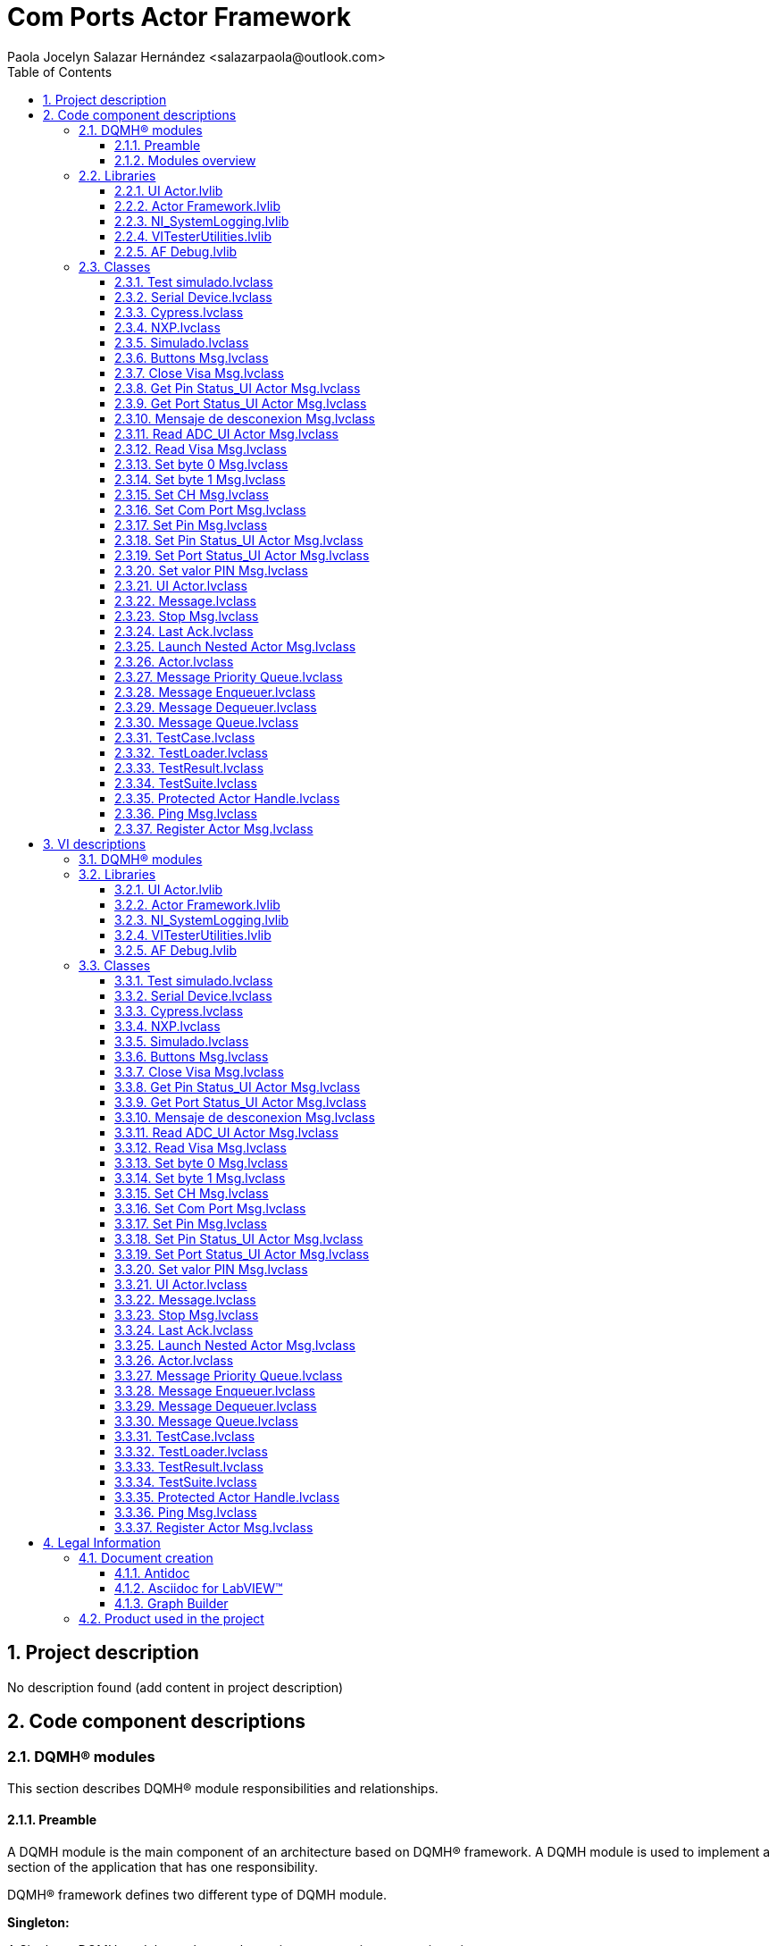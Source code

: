 = Com Ports Actor Framework
Paola Jocelyn Salazar Hernández <salazarpaola@outlook.com>
:doctype: book
:toc: 
:imagesdir: Images
:sectnums: 
:toclevels: 3
:chapter-label: Section

== Project description

No description found (add content in project description)

== Code component descriptions

=== DQMH(R) modules

This section describes DQMH(R) module responsibilities and relationships.

==== Preamble

A DQMH module is the main component of an architecture based on DQMH(R) framework. A DQMH module is used to implement a section of the application that has one responsibility.

DQMH(R) framework defines two different type of DQMH module.  

====
*Singleton:*

A Singleton DQMH module can have only one instance running at any given time.
====

====
*Cloneable:*

A Cloneable DQMH module can have one or multiple instances running in parallel.
====

DQMH(R) framework defines two different ways to carry data throughout the application and with both other DQMH modules and non-DQMH based code.

====
*Request events:*

A request is a code that fires an event requesting the DQMH module to do something. Multiple locations in the code can send events to the DQMH module.

Request events are many-to-one.

Requests are usually named using imperative tense.
====

====
*Broadcast events:*

A broadcast is a code that fires an event broadcasting that the DQMH module did something. Multiple Event Structures can register to handle the Broadcast Events.

Broadcast Events are one-to-many.

Broadcasts are usually named using past tense or passive voice.
====

NOTE: Refer to the DQMH(R) framework official http://delacor.com/documentation/dqmh-html/[documentation] to find more details on how the framework works


The following section gives you details on the project architecture relying on this framework.
It gives you an overview of the modules' interaction and detailed information on each module.

Graphs used in this section have the following legend:

*Components:*


[graphviz, format="png", align="center"]
....
digraph G876897 {
rankdir=LR;
edge[dir=both color=black  arrowhead=normal arrowtail=none style=filled penwidth=1]
node[color=black shape=box]
"DQMH module / Lvlib"[color=black shape=component]
"Vi"[color=skyblue shape=note]
}
....

*Events:*

[graphviz, format="png", align="center"]
....
digraph G737330 {
rankdir=LR;
edge[dir=both color=black  arrowhead=normal arrowtail=none style=filled penwidth=1]
node[color=black shape=box]
" "[color=white shape=box]
"  "[color=white shape=box]
"   "[color=white shape=box]
"    "[color=white shape=box]
" " -> "  " [label="Request to a DQMH module" dir=both color=forestgreen  arrowhead=normal arrowtail=none style=filled penwidth=1];
"   " -> "    " [label="Broadcast from a DQMH module" dir=both color=goldenrod  arrowhead=normal arrowtail=none style=dashed penwidth=1];
}
....

*Start and Stop module callers:*

[graphviz, format="png", align="center"]
....
digraph G752645 {
rankdir=LR;
edge[dir=both color=black  arrowhead=normal arrowtail=none style=filled penwidth=1]
node[color=black shape=box]
"Start Module
caller"[color=black shape=component]
"Start Module"[color=yellowgreen shape=note]
"Start Module" -> "Start Module
caller" [label="Called by" dir=both color=yellowgreen  arrowhead=odot arrowtail=inv style=filled penwidth=1];
}
....

[graphviz, format="png", align="center"]
....
digraph G116041 {
rankdir=LR;
edge[dir=both color=black  arrowhead=normal arrowtail=none style=filled penwidth=1]
node[color=black shape=box]
"Stop Module
caller"[color=black shape=component]
"Stop Module"[color=tomato shape=note]
"Stop Module" -> "Stop Module
caller" [label="Called by" dir=both color=tomato  arrowhead=odot arrowtail=inv style=dotted penwidth=1];
}
....


==== Modules overview

This project contains the following modules.

.Modules list
|===
|Singleton|Cloneable

|===

This graph represents the links between all DQMH modules.

[graphviz, format="png", align="center"]
....
digraph G55534 {
rankdir=LR;
edge[dir=both color=black  arrowhead=normal arrowtail=none style=filled penwidth=1]
node[color=black shape=box]
}
....


=== Libraries

This section describes the libraries contained in the project.

==== UI Actor.lvlib

No description found (add content in lvlib description)


==== Actor Framework.lvlib

No description found (add content in lvlib description)


==== NI_SystemLogging.lvlib

No description found (add content in lvlib description)


==== VITesterUtilities.lvlib

No description found (add content in lvlib description)


==== AF Debug.lvlib

No description found (add content in lvlib description)


=== Classes

This section describes the classes contained in the project.

==== Test simulado.lvclass

No description found (add content in lvlib description)


==== Serial Device.lvclass

Esta clase es el padre Serial Device. Colocando esta clase permite hacer HAL


==== Cypress.lvclass

No description found (add content in lvlib description)


==== NXP.lvclass

No description found (add content in lvlib description)


==== Simulado.lvclass

No description found (add content in lvlib description)


==== Buttons Msg.lvclass

No description found (add content in lvlib description)


==== Close Visa Msg.lvclass

No description found (add content in lvlib description)


==== Get Pin Status_UI Actor Msg.lvclass

No description found (add content in lvlib description)


==== Get Port Status_UI Actor Msg.lvclass

No description found (add content in lvlib description)


==== Mensaje de desconexion Msg.lvclass

No description found (add content in lvlib description)


==== Read ADC_UI Actor Msg.lvclass

No description found (add content in lvlib description)


==== Read Visa Msg.lvclass

No description found (add content in lvlib description)


==== Set byte 0 Msg.lvclass

No description found (add content in lvlib description)


==== Set byte 1 Msg.lvclass

No description found (add content in lvlib description)


==== Set CH Msg.lvclass

No description found (add content in lvlib description)


==== Set Com Port Msg.lvclass

No description found (add content in lvlib description)


==== Set Pin Msg.lvclass

No description found (add content in lvlib description)


==== Set Pin Status_UI Actor Msg.lvclass

No description found (add content in lvlib description)


==== Set Port Status_UI Actor Msg.lvclass

No description found (add content in lvlib description)


==== Set valor PIN Msg.lvclass

No description found (add content in lvlib description)


==== UI Actor.lvclass

Actor para desplegar los Microcontroladores


==== Message.lvclass

Message: <Any Actor> to <Any Actor>

This is the ancestor of all messages. Messages are sent via directed queue from the caller to the actor or via a separate queue from the actor to the caller. In general, messages should be events along the lines of "you need to know this." They should not, generally, be synchronous requests for information of any kind. For further discussion of this, see comments on "Reply Message.lvclass".


==== Stop Msg.lvclass

Message: Actor to Actor

When the Stop message is sent, it tells the actor to shutdown. The actor will stop handling further messages. The actor will send a Last Ack.lvclass message back on the queue to its caller. After sending the Stop message, the caller is free to exit and not wait for the Last Ack. 



==== Last Ack.lvclass

Message: Actor to Actor

Last Ack stands for "Last Acknowledgement". It is a common term in network communication protocols signifying the very very last message when breaking a connection. In this case, a Last Ack message is sent from the actor to the caller whenever the actor shuts down. This shutdown may be because the actor has finished the work it was created to do, or because it generated an error, or because it received a Stop message. If it was because of an error, the error is recoreded in the Last Ack. The final state of the actor as it exited is also recorded in the Last Ack. The caller may legitimately already have quit when the Last Ack is sent, so any error generated while sending the Last Ack is ignored.


==== Launch Nested Actor Msg.lvclass

Message: Actor to Actor

Launch Nested Actor Msg is a private message of the Actor Framework. Unlike most message classes, it does not have a member VI for sending the message. The send for this message is instead a member of Actor.lvclass. For further information, please read the help for <b>Actor.lvclass:Send Launch Nested Actor Msg.vi</b>.


==== Actor.lvclass

This class serves as the base class for an independently running actor. The caller VI launches the actor using Launch Actor.vi and thereafter communicates with the actor using a pair of queues -- one for messages to the actor, the other for messages from the actor. These messages are all derived from the Message.lvclass.  Actor.lvclass provides mechanism for launching and establishing communications. In general, a programmer will create new classes that inherit from Actor.lvclass that are dedicated to specific purposes. 


==== Message Priority Queue.lvclass

No description found (add content in lvlib description)


==== Message Enqueuer.lvclass

No description found (add content in lvlib description)


==== Message Dequeuer.lvclass

No description found (add content in lvlib description)


==== Message Queue.lvclass

No description found (add content in lvlib description)


==== TestCase.lvclass

No description found (add content in lvlib description)


==== TestLoader.lvclass

No description found (add content in lvlib description)


==== TestResult.lvclass

No description found (add content in lvlib description)


==== TestSuite.lvclass

No description found (add content in lvlib description)


==== Protected Actor Handle.lvclass

An object of this class wraps access to an actor in order to limit a debugger's ability to interfere with the operation of the actors and to protect the debugger from actors stopping unexpectedly.


==== Ping Msg.lvclass

This message can be sent to any actor. It is a synchronous message: the Send method will not return until the message is received by the actor. When the message is received, the time between send and receive is computed using the high-resolution timer.


==== Register Actor Msg.lvclass

This message is sent to an actor as it is launching, before Pre-Launch Init even has a chance to execute. It will cause the Actor Core to register its clone number with the debugging tools, which will allow the debugger to perform operations such as opening the actor's block diagram.


== VI descriptions

=== DQMH(R) modules

This section describes DQMH(R) modules events.

=== Libraries

This section describes libraries public VIs.

==== UI Actor.lvlib

===== UI Actor.lvlib:Buttons Msg.lvclass:Send Buttons.vi

:imgpath: UI Actor.lvlib_Buttons Msg.lvclass_Send Buttons.vi.png
image::{imgpath}[UI Actor.lvlib:Buttons Msg.lvclass:Send Buttons.vi]

*Description:*
++++
This VI sends the message to an actor.
++++

===== UI Actor.lvlib:Buttons Msg.lvclass:Do.vi

:imgpath: UI Actor.lvlib_Buttons Msg.lvclass_Do.vi.png
image::{imgpath}[UI Actor.lvlib:Buttons Msg.lvclass:Do.vi]

*Description:*
++++
This VI delivers the message to the actor by calling the appropriate method(s) on the actor.
++++

===== UI Actor.lvlib:Close Visa Msg.lvclass:Send Close Visa.vi

:imgpath: UI Actor.lvlib_Close Visa Msg.lvclass_Send Close Visa.vi.png
image::{imgpath}[UI Actor.lvlib:Close Visa Msg.lvclass:Send Close Visa.vi]

*Description:*
++++
This VI sends the message to an actor.
++++

===== UI Actor.lvlib:Close Visa Msg.lvclass:Do.vi

:imgpath: UI Actor.lvlib_Close Visa Msg.lvclass_Do.vi.png
image::{imgpath}[UI Actor.lvlib:Close Visa Msg.lvclass:Do.vi]

*Description:*
++++
This VI delivers the message to the actor by calling the appropriate method(s) on the actor.
++++

===== UI Actor.lvlib:Get Pin Status_UI Actor Msg.lvclass:Send Get Pin Status_UI Actor.vi

:imgpath: UI Actor.lvlib_Get Pin Status_UI Actor Msg.lvclass_Send Get Pin Status_UI Actor.vi.png
image::{imgpath}[UI Actor.lvlib:Get Pin Status_UI Actor Msg.lvclass:Send Get Pin Status_UI Actor.vi]

*Description:*
++++
This VI sends the message to an actor.
++++

===== UI Actor.lvlib:Get Pin Status_UI Actor Msg.lvclass:Do.vi

:imgpath: UI Actor.lvlib_Get Pin Status_UI Actor Msg.lvclass_Do.vi.png
image::{imgpath}[UI Actor.lvlib:Get Pin Status_UI Actor Msg.lvclass:Do.vi]

*Description:*
++++
This VI delivers the message to the actor by calling the appropriate method(s) on the actor.
++++

===== UI Actor.lvlib:Get Port Status_UI Actor Msg.lvclass:Send Get Port Status_UI Actor.vi

:imgpath: UI Actor.lvlib_Get Port Status_UI Actor Msg.lvclass_Send Get Port Status_UI Actor.vi.png
image::{imgpath}[UI Actor.lvlib:Get Port Status_UI Actor Msg.lvclass:Send Get Port Status_UI Actor.vi]

*Description:*
++++
This VI sends the message to an actor.
++++

===== UI Actor.lvlib:Get Port Status_UI Actor Msg.lvclass:Do.vi

:imgpath: UI Actor.lvlib_Get Port Status_UI Actor Msg.lvclass_Do.vi.png
image::{imgpath}[UI Actor.lvlib:Get Port Status_UI Actor Msg.lvclass:Do.vi]

*Description:*
++++
This VI delivers the message to the actor by calling the appropriate method(s) on the actor.
++++

===== UI Actor.lvlib:Mensaje de desconexion Msg.lvclass:Send Mensaje de desconexion.vi

:imgpath: UI Actor.lvlib_Mensaje de desconexion Msg.lvclass_Send Mensaje de desconexion.vi.png
image::{imgpath}[UI Actor.lvlib:Mensaje de desconexion Msg.lvclass:Send Mensaje de desconexion.vi]

*Description:*
++++
This VI sends the message to an actor.
++++

===== UI Actor.lvlib:Mensaje de desconexion Msg.lvclass:Do.vi

:imgpath: UI Actor.lvlib_Mensaje de desconexion Msg.lvclass_Do.vi.png
image::{imgpath}[UI Actor.lvlib:Mensaje de desconexion Msg.lvclass:Do.vi]

*Description:*
++++
This VI delivers the message to the actor by calling the appropriate method(s) on the actor.
++++

===== UI Actor.lvlib:Read ADC_UI Actor Msg.lvclass:Send Read ADC_UI Actor.vi

:imgpath: UI Actor.lvlib_Read ADC_UI Actor Msg.lvclass_Send Read ADC_UI Actor.vi.png
image::{imgpath}[UI Actor.lvlib:Read ADC_UI Actor Msg.lvclass:Send Read ADC_UI Actor.vi]

*Description:*
++++
This VI sends the message to an actor.
++++

===== UI Actor.lvlib:Read ADC_UI Actor Msg.lvclass:Do.vi

:imgpath: UI Actor.lvlib_Read ADC_UI Actor Msg.lvclass_Do.vi.png
image::{imgpath}[UI Actor.lvlib:Read ADC_UI Actor Msg.lvclass:Do.vi]

*Description:*
++++
This VI delivers the message to the actor by calling the appropriate method(s) on the actor.
++++

===== UI Actor.lvlib:Read Visa Msg.lvclass:Send Read Visa.vi

:imgpath: UI Actor.lvlib_Read Visa Msg.lvclass_Send Read Visa.vi.png
image::{imgpath}[UI Actor.lvlib:Read Visa Msg.lvclass:Send Read Visa.vi]

*Description:*
++++
This VI sends the message to an actor.
++++

===== UI Actor.lvlib:Read Visa Msg.lvclass:Do.vi

:imgpath: UI Actor.lvlib_Read Visa Msg.lvclass_Do.vi.png
image::{imgpath}[UI Actor.lvlib:Read Visa Msg.lvclass:Do.vi]

*Description:*
++++
This VI delivers the message to the actor by calling the appropriate method(s) on the actor.
++++

===== UI Actor.lvlib:Set byte 0 Msg.lvclass:Send Set byte 0.vi

:imgpath: UI Actor.lvlib_Set byte 0 Msg.lvclass_Send Set byte 0.vi.png
image::{imgpath}[UI Actor.lvlib:Set byte 0 Msg.lvclass:Send Set byte 0.vi]

*Description:*
++++
This VI sends the message to an actor.
++++

===== UI Actor.lvlib:Set byte 0 Msg.lvclass:Do.vi

:imgpath: UI Actor.lvlib_Set byte 0 Msg.lvclass_Do.vi.png
image::{imgpath}[UI Actor.lvlib:Set byte 0 Msg.lvclass:Do.vi]

*Description:*
++++
This VI delivers the message to the actor by calling the appropriate method(s) on the actor.
++++

===== UI Actor.lvlib:Set byte 1 Msg.lvclass:Send Set byte 1.vi

:imgpath: UI Actor.lvlib_Set byte 1 Msg.lvclass_Send Set byte 1.vi.png
image::{imgpath}[UI Actor.lvlib:Set byte 1 Msg.lvclass:Send Set byte 1.vi]

*Description:*
++++
This VI sends the message to an actor.
++++

===== UI Actor.lvlib:Set byte 1 Msg.lvclass:Do.vi

:imgpath: UI Actor.lvlib_Set byte 1 Msg.lvclass_Do.vi.png
image::{imgpath}[UI Actor.lvlib:Set byte 1 Msg.lvclass:Do.vi]

*Description:*
++++
This VI delivers the message to the actor by calling the appropriate method(s) on the actor.
++++

===== UI Actor.lvlib:Set CH Msg.lvclass:Send Set CH.vi

:imgpath: UI Actor.lvlib_Set CH Msg.lvclass_Send Set CH.vi.png
image::{imgpath}[UI Actor.lvlib:Set CH Msg.lvclass:Send Set CH.vi]

*Description:*
++++
This VI sends the message to an actor.
++++

===== UI Actor.lvlib:Set CH Msg.lvclass:Do.vi

:imgpath: UI Actor.lvlib_Set CH Msg.lvclass_Do.vi.png
image::{imgpath}[UI Actor.lvlib:Set CH Msg.lvclass:Do.vi]

*Description:*
++++
This VI delivers the message to the actor by calling the appropriate method(s) on the actor.
++++

===== UI Actor.lvlib:Set Com Port Msg.lvclass:Send Set Com Port.vi

:imgpath: UI Actor.lvlib_Set Com Port Msg.lvclass_Send Set Com Port.vi.png
image::{imgpath}[UI Actor.lvlib:Set Com Port Msg.lvclass:Send Set Com Port.vi]

*Description:*
++++
This VI sends the message to an actor.
++++

===== UI Actor.lvlib:Set Com Port Msg.lvclass:Do.vi

:imgpath: UI Actor.lvlib_Set Com Port Msg.lvclass_Do.vi.png
image::{imgpath}[UI Actor.lvlib:Set Com Port Msg.lvclass:Do.vi]

*Description:*
++++
This VI delivers the message to the actor by calling the appropriate method(s) on the actor.
++++

===== UI Actor.lvlib:Set Pin Msg.lvclass:Send Set Pin.vi

:imgpath: UI Actor.lvlib_Set Pin Msg.lvclass_Send Set Pin.vi.png
image::{imgpath}[UI Actor.lvlib:Set Pin Msg.lvclass:Send Set Pin.vi]

*Description:*
++++
This VI sends the message to an actor.
++++

===== UI Actor.lvlib:Set Pin Msg.lvclass:Do.vi

:imgpath: UI Actor.lvlib_Set Pin Msg.lvclass_Do.vi.png
image::{imgpath}[UI Actor.lvlib:Set Pin Msg.lvclass:Do.vi]

*Description:*
++++
This VI delivers the message to the actor by calling the appropriate method(s) on the actor.
++++

===== UI Actor.lvlib:Set Pin Status_UI Actor Msg.lvclass:Send Set Pin Status_UI Actor.vi

:imgpath: UI Actor.lvlib_Set Pin Status_UI Actor Msg.lvclass_Send Set Pin Status_UI Actor.vi.png
image::{imgpath}[UI Actor.lvlib:Set Pin Status_UI Actor Msg.lvclass:Send Set Pin Status_UI Actor.vi]

*Description:*
++++
This VI sends the message to an actor.
++++

===== UI Actor.lvlib:Set Pin Status_UI Actor Msg.lvclass:Do.vi

:imgpath: UI Actor.lvlib_Set Pin Status_UI Actor Msg.lvclass_Do.vi.png
image::{imgpath}[UI Actor.lvlib:Set Pin Status_UI Actor Msg.lvclass:Do.vi]

*Description:*
++++
This VI delivers the message to the actor by calling the appropriate method(s) on the actor.
++++

===== UI Actor.lvlib:Set Port Status_UI Actor Msg.lvclass:Send Set Port Status_UI Actor.vi

:imgpath: UI Actor.lvlib_Set Port Status_UI Actor Msg.lvclass_Send Set Port Status_UI Actor.vi.png
image::{imgpath}[UI Actor.lvlib:Set Port Status_UI Actor Msg.lvclass:Send Set Port Status_UI Actor.vi]

*Description:*
++++
This VI sends the message to an actor.
++++

===== UI Actor.lvlib:Set Port Status_UI Actor Msg.lvclass:Do.vi

:imgpath: UI Actor.lvlib_Set Port Status_UI Actor Msg.lvclass_Do.vi.png
image::{imgpath}[UI Actor.lvlib:Set Port Status_UI Actor Msg.lvclass:Do.vi]

*Description:*
++++
This VI delivers the message to the actor by calling the appropriate method(s) on the actor.
++++

===== UI Actor.lvlib:Set valor PIN Msg.lvclass:Send Set valor PIN.vi

:imgpath: UI Actor.lvlib_Set valor PIN Msg.lvclass_Send Set valor PIN.vi.png
image::{imgpath}[UI Actor.lvlib:Set valor PIN Msg.lvclass:Send Set valor PIN.vi]

*Description:*
++++
This VI sends the message to an actor.
++++

===== UI Actor.lvlib:Set valor PIN Msg.lvclass:Do.vi

:imgpath: UI Actor.lvlib_Set valor PIN Msg.lvclass_Do.vi.png
image::{imgpath}[UI Actor.lvlib:Set valor PIN Msg.lvclass:Do.vi]

*Description:*
++++
This VI delivers the message to the actor by calling the appropriate method(s) on the actor.
++++

===== UI Actor.lvlib:UI Actor.lvclass:Set Pin Status_UI Actor.vi

:imgpath: UI Actor.lvlib_UI Actor.lvclass_Set Pin Status_UI Actor.vi.png
image::{imgpath}[UI Actor.lvlib:UI Actor.lvclass:Set Pin Status_UI Actor.vi]

*Description:*
++++
Hace toda la accion de SET PIN  para cualquier microcontrolador 
++++

===== UI Actor.lvlib:UI Actor.lvclass:Get Pin Status_UI Actor.vi

:imgpath: UI Actor.lvlib_UI Actor.lvclass_Get Pin Status_UI Actor.vi.png
image::{imgpath}[UI Actor.lvlib:UI Actor.lvclass:Get Pin Status_UI Actor.vi]

*Description:*
++++
Hace toda la accion de GET PIN  para cualquier microcontrolador 
++++

===== UI Actor.lvlib:UI Actor.lvclass:Get Port Status_UI Actor.vi

:imgpath: UI Actor.lvlib_UI Actor.lvclass_Get Port Status_UI Actor.vi.png
image::{imgpath}[UI Actor.lvlib:UI Actor.lvclass:Get Port Status_UI Actor.vi]

*Description:*
++++
Hace toda la accion de GET PORT  para cualquier microcontrolador 
++++

===== UI Actor.lvlib:UI Actor.lvclass:Read ADC_UI Actor.vi

:imgpath: UI Actor.lvlib_UI Actor.lvclass_Read ADC_UI Actor.vi.png
image::{imgpath}[UI Actor.lvlib:UI Actor.lvclass:Read ADC_UI Actor.vi]

*Description:*
++++
Hace toda la accion de READ ADC  para cualquier microcontrolador 
++++

===== UI Actor.lvlib:UI Actor.lvclass:Set Port Status_UI Actor.vi

:imgpath: UI Actor.lvlib_UI Actor.lvclass_Set Port Status_UI Actor.vi.png
image::{imgpath}[UI Actor.lvlib:UI Actor.lvclass:Set Port Status_UI Actor.vi]

*Description:*
++++
Hace toda la accion de SET PORT  para cualquier microcontrolador 
++++

===== UI Actor.lvlib:UI Actor.lvclass:Set byte 1.vi

:imgpath: UI Actor.lvlib_UI Actor.lvclass_Set byte 1.vi.png
image::{imgpath}[UI Actor.lvlib:UI Actor.lvclass:Set byte 1.vi]

*Description:*
++++
Carga el valor de Byte 1 para  el actor
++++

===== UI Actor.lvlib:UI Actor.lvclass:Set valor PIN.vi

:imgpath: UI Actor.lvlib_UI Actor.lvclass_Set valor PIN.vi.png
image::{imgpath}[UI Actor.lvlib:UI Actor.lvclass:Set valor PIN.vi]

*Description:*
++++
Carga el valor de PIN  para  el actor
++++

===== UI Actor.lvlib:UI Actor.lvclass:Set Pin.vi

:imgpath: UI Actor.lvlib_UI Actor.lvclass_Set Pin.vi.png
image::{imgpath}[UI Actor.lvlib:UI Actor.lvclass:Set Pin.vi]

*Description:*
++++
Carga el valor de Pin para  el actor
++++

===== UI Actor.lvlib:UI Actor.lvclass:Set CH.vi

:imgpath: UI Actor.lvlib_UI Actor.lvclass_Set CH.vi.png
image::{imgpath}[UI Actor.lvlib:UI Actor.lvclass:Set CH.vi]

*Description:*
++++
Carga el valor del canal para  el actor
++++

===== UI Actor.lvlib:UI Actor.lvclass:Buttons.vi

:imgpath: UI Actor.lvlib_UI Actor.lvclass_Buttons.vi.png
image::{imgpath}[UI Actor.lvlib:UI Actor.lvclass:Buttons.vi]

*Description:*
++++
Carga el valor de los botones  para  el actor
++++

===== UI Actor.lvlib:UI Actor.lvclass:Set byte 0.vi

:imgpath: UI Actor.lvlib_UI Actor.lvclass_Set byte 0.vi.png
image::{imgpath}[UI Actor.lvlib:UI Actor.lvclass:Set byte 0.vi]

*Description:*
++++
Carga el valor de Byte 0 para  el actor
++++

===== UI Actor.lvlib:UI Actor.lvclass:Set Com Port.vi

:imgpath: UI Actor.lvlib_UI Actor.lvclass_Set Com Port.vi.png
image::{imgpath}[UI Actor.lvlib:UI Actor.lvclass:Set Com Port.vi]

*Description:*
++++
Vi para seleccionar el puerto com
++++

===== UI Actor.lvlib:UI Actor.lvclass:Mensaje de desconexion.vi

:imgpath: UI Actor.lvlib_UI Actor.lvclass_Mensaje de desconexion.vi.png
image::{imgpath}[UI Actor.lvlib:UI Actor.lvclass:Mensaje de desconexion.vi]

*Description:*
++++
Manda un mensaje de desconexión en caso de oprimir el botón para desconectar el dispositivo
++++

===== UI Actor.lvlib:UI Actor.lvclass:Close Visa.vi

:imgpath: UI Actor.lvlib_UI Actor.lvclass_Close Visa.vi.png
image::{imgpath}[UI Actor.lvlib:UI Actor.lvclass:Close Visa.vi]

*Description:*
++++
cierra visa

++++

===== UI Actor.lvlib:UI Actor.lvclass:Read Visa.vi

:imgpath: UI Actor.lvlib_UI Actor.lvclass_Read Visa.vi.png
image::{imgpath}[UI Actor.lvlib:UI Actor.lvclass:Read Visa.vi]

*Description:*
++++
lee visa
++++

===== UI Actor.lvlib:UI Actor.lvclass:Error conexión.vi

:imgpath: UI Actor.lvlib_UI Actor.lvclass_Error conexión.vi.png
image::{imgpath}[UI Actor.lvlib:UI Actor.lvclass:Error conexión.vi]

*Description:*
++++
Maneja el error de conexión y manda mensaje para que pueda intentarlo de nuevo
++++

===== UI Actor.lvlib:UI Actor.lvclass:Read and Write Visa.vi

:imgpath: UI Actor.lvlib_UI Actor.lvclass_Read and Write Visa.vi.png
image::{imgpath}[UI Actor.lvlib:UI Actor.lvclass:Read and Write Visa.vi]

*Description:*
++++
Lee y escribe en el puerto serial
++++

===== UI Actor.lvlib:UI Actor.lvclass:Expected message.vi

:imgpath: UI Actor.lvlib_UI Actor.lvclass_Expected message.vi.png
image::{imgpath}[UI Actor.lvlib:UI Actor.lvclass:Expected message.vi]

*Description:*
++++
Espera el mensaje esperado, es para la visualizacion de los leds
++++

===== UI Actor.lvlib:UI Actor.lvclass:Enable_Disable.vi

:imgpath: UI Actor.lvlib_UI Actor.lvclass_Enable_Disable.vi.png
image::{imgpath}[UI Actor.lvlib:UI Actor.lvclass:Enable_Disable.vi]

*Description:*
++++
Habilita o desabilta dependiendo la conexión
++++

===== UI Actor.lvlib:UI Actor.lvclass:Get Pin Simulated.vi

:imgpath: UI Actor.lvlib_UI Actor.lvclass_Get Pin Simulated.vi.png
image::{imgpath}[UI Actor.lvlib:UI Actor.lvclass:Get Pin Simulated.vi]

*Description:*
++++
Ayuda al microcontrolador a hacer la acción de GET PIN
++++

===== UI Actor.lvlib:UI Actor.lvclass:ADC Simulated.vi

:imgpath: UI Actor.lvlib_UI Actor.lvclass_ADC Simulated.vi.png
image::{imgpath}[UI Actor.lvlib:UI Actor.lvclass:ADC Simulated.vi]

*Description:*
++++
Ayuda al microcontrolador a hacer la acción de ADC
++++

===== UI Actor.lvlib:UI Actor.lvclass:Set Pin Simulated.vi

:imgpath: UI Actor.lvlib_UI Actor.lvclass_Set Pin Simulated.vi.png
image::{imgpath}[UI Actor.lvlib:UI Actor.lvclass:Set Pin Simulated.vi]

*Description:*
++++
Ayuda al microcontrolador a hacer la acción de SET PIN
++++

===== UI Actor.lvlib:UI Actor.lvclass:Get Port Simulated.vi

:imgpath: UI Actor.lvlib_UI Actor.lvclass_Get Port Simulated.vi.png
image::{imgpath}[UI Actor.lvlib:UI Actor.lvclass:Get Port Simulated.vi]

*Description:*
++++
Ayuda al microcontrolador a hacer la acción de GET PORT
++++

===== UI Actor.lvlib:UI Actor.lvclass:Set Port Simulated.vi

:imgpath: UI Actor.lvlib_UI Actor.lvclass_Set Port Simulated.vi.png
image::{imgpath}[UI Actor.lvlib:UI Actor.lvclass:Set Port Simulated.vi]

*Description:*
++++
Ayuda al microcontrolador a hacer la acción de SET PORT
++++

===== UI Actor.lvlib:UI Actor.lvclass:Read Serial Device.lvclass.vi

:imgpath: UI Actor.lvlib_UI Actor.lvclass_Read Serial Device.lvclass.vi.png
image::{imgpath}[UI Actor.lvlib:UI Actor.lvclass:Read Serial Device.lvclass.vi]

*Description:*
No description found (add content in VI description)

===== UI Actor.lvlib:UI Actor.lvclass:Write Serial Device.lvclass.vi

:imgpath: UI Actor.lvlib_UI Actor.lvclass_Write Serial Device.lvclass.vi.png
image::{imgpath}[UI Actor.lvlib:UI Actor.lvclass:Write Serial Device.lvclass.vi]

*Description:*
No description found (add content in VI description)

===== UI Actor.lvlib:UI Actor.lvclass:Read Serial Devide Brand.vi

:imgpath: UI Actor.lvlib_UI Actor.lvclass_Read Serial Devide Brand.vi.png
image::{imgpath}[UI Actor.lvlib:UI Actor.lvclass:Read Serial Devide Brand.vi]

*Description:*
No description found (add content in VI description)

===== UI Actor.lvlib:UI Actor.lvclass:Write Serial Devide Brand.vi

:imgpath: UI Actor.lvlib_UI Actor.lvclass_Write Serial Devide Brand.vi.png
image::{imgpath}[UI Actor.lvlib:UI Actor.lvclass:Write Serial Devide Brand.vi]

*Description:*
No description found (add content in VI description)

==== Actor Framework.lvlib

===== Actor Framework.lvlib:Message.lvclass:Do.vi

:imgpath: Actor Framework.lvlib_Message.lvclass_Do.vi.png
image::{imgpath}[Actor Framework.lvlib:Message.lvclass:Do.vi]

*Description:*
++++
(<B>Filename</B>: Actor Framework.lvlib:Message.lvclass:Do.vi)

Defines what a message does when it is received by an actor. Generally, a message instructs an actor to invoke one of its methods. By default, this method does nothing. A child class must override it to define behavior.
++++

===== Actor Framework.lvlib:Stop Msg.lvclass:Send Normal Stop.vi

:imgpath: Actor Framework.lvlib_Stop Msg.lvclass_Send Normal Stop.vi.png
image::{imgpath}[Actor Framework.lvlib:Stop Msg.lvclass:Send Normal Stop.vi]

*Description:*
++++
(<B>Filename</B>: Actor Framework.lvlib:Stop Msg.lvclass:Send Normal Stop.vi)

Sends a Stop message to an actor, triggering the actor to run its Stop Core method. This message has normal priority, meaning the actor will process this message after processing high- or normal-priority messages that are in the queue already.
++++

===== Actor Framework.lvlib:Stop Msg.lvclass:Send Emergency Stop.vi

:imgpath: Actor Framework.lvlib_Stop Msg.lvclass_Send Emergency Stop.vi.png
image::{imgpath}[Actor Framework.lvlib:Stop Msg.lvclass:Send Emergency Stop.vi]

*Description:*
++++
(<B>Filename</B>: Actor Framework.lvlib:Stop Msg.lvclass:Send Emergency Stop.vi)

Sends an Emergency Stop message to an actor, triggering the actor to shut down as quickly as possible. This message has critical priority, meaning it will be processed before all messages that are already in the queue.
++++

===== Actor Framework.lvlib:Stop Msg.lvclass:Send Normal or Emergency Stop.vi

:imgpath: Actor Framework.lvlib_Stop Msg.lvclass_Send Normal or Emergency Stop.vi.png
image::{imgpath}[Actor Framework.lvlib:Stop Msg.lvclass:Send Normal or Emergency Stop.vi]

*Description:*
++++
(<B>Filename</B>: Actor Framework.lvlib:Stop Msg.lvclass:Send Normal or Emergency Stop.vi)

Sends a Stop message to an actor. The priority of this message is determined by the value of the <B>final error code</B> input. If this input is 0, this VI sends the message with normal priority; otherwise, it sends the message with critical priority.
++++

===== Actor Framework.lvlib:Stop Msg.lvclass:Do.vi

:imgpath: Actor Framework.lvlib_Stop Msg.lvclass_Do.vi.png
image::{imgpath}[Actor Framework.lvlib:Stop Msg.lvclass:Do.vi]

*Description:*
No description found (add content in VI description)

===== Actor Framework.lvlib:Last Ack.lvclass:Do.vi

:imgpath: Actor Framework.lvlib_Last Ack.lvclass_Do.vi.png
image::{imgpath}[Actor Framework.lvlib:Last Ack.lvclass:Do.vi]

*Description:*
No description found (add content in VI description)

===== Actor Framework.lvlib:Last Ack.lvclass:Read Actor.vi

:imgpath: Actor Framework.lvlib_Last Ack.lvclass_Read Actor.vi.png
image::{imgpath}[Actor Framework.lvlib:Last Ack.lvclass:Read Actor.vi]

*Description:*
++++
(<B>Filename</B>: Actor Framework.lvlib:Last Ack.lvclass:Read Actor.vi)

Returns the state the actor was in when it shut down.
++++

===== Actor Framework.lvlib:Last Ack.lvclass:Read Error Report.vi

:imgpath: Actor Framework.lvlib_Last Ack.lvclass_Read Error Report.vi.png
image::{imgpath}[Actor Framework.lvlib:Last Ack.lvclass:Read Error Report.vi]

*Description:*
++++
(<B>Filename</B>: Actor Framework.lvlib:Last Ack.lvclass:Read Error Report.vi)

Returns the error, if any, that caused an actor to shut down.
++++

===== Actor Framework.lvlib:Last Ack.lvclass:Read Caller-To-Actor Enqueuer.vi

:imgpath: Actor Framework.lvlib_Last Ack.lvclass_Read Caller-To-Actor Enqueuer.vi.png
image::{imgpath}[Actor Framework.lvlib:Last Ack.lvclass:Read Caller-To-Actor Enqueuer.vi]

*Description:*
++++
(<B>Filename</B>: Actor Framework.lvlib:Last Ack.lvclass:Read Caller-To-Actor Enqueuer.vi)

Returns the reference the caller used to send messages to the actor. Although the reference is invalid, you can use it to identify which actor shut down.
++++

===== Actor Framework.lvlib:Actor.lvclass:Launch Actor.vi

:imgpath: Actor Framework.lvlib_Actor.lvclass_Launch Actor.vi.png
image::{imgpath}[Actor Framework.lvlib:Actor.lvclass:Launch Actor.vi]

*Description:*
++++
LabVIEW no longer supports this VI. Use the Actor:Launch Root Actor VI or Actor:Launch Nested Actor VI instead.
Launches a top-level VI that handles messages for an actor and starts this actor's tasks. This VI returns a reference to the queue you use to send messages to the actor.

This VI requires the <B>Actor-to-Caller Enqueuer</B> input, which is the reference that allows the launched actor to communicate with the caller. If you are launching the top-level actor, use the Read Enqueuer method to obtain this reference. If you are launching a nested actor, use the Read Self Enqueuer method instead.
++++

===== Actor Framework.lvlib:Actor.lvclass:Launch Root Actor.vi

:imgpath: Actor Framework.lvlib_Actor.lvclass_Launch Root Actor.vi.png
image::{imgpath}[Actor Framework.lvlib:Actor.lvclass:Launch Root Actor.vi]

*Description:*
++++
(<B>Filename</B>: Actor Framework.lvlib:Actor.lvclass:Launch Root Actor.vi)

Launches an asynchronously running VI that performs tasks and handles messages for the <B>Actor</B>. This VI returns a reference to an enqueuer that you can use to send messages to the newly launched actor.

The Launch Root Actor VI launches the <B>Actor</B> without a caller. Use this VI to launch the root actor of the actor tree. Use the Launch Nested Actor VI to launch all other actors.
++++

===== Actor Framework.lvlib:Message Enqueuer.lvclass:Enqueue.vi

:imgpath: Actor Framework.lvlib_Message Enqueuer.lvclass_Enqueue.vi.png
image::{imgpath}[Actor Framework.lvlib:Message Enqueuer.lvclass:Enqueue.vi]

*Description:*
++++
(<B>Filename</B>: Actor Framework.lvlib:Message Enqueuer.lvclass:Enqueue.vi)

Sends a message.
++++

===== Actor Framework.lvlib:Message Enqueuer.lvclass:Equals Not A Refnum.vi

:imgpath: Actor Framework.lvlib_Message Enqueuer.lvclass_Equals Not A Refnum.vi.png
image::{imgpath}[Actor Framework.lvlib:Message Enqueuer.lvclass:Equals Not A Refnum.vi]

*Description:*
++++
(<B>Filename</B>: Actor Framework.lvlib:Message Enqueuer.lvclass:Equals Not A Refnum.vi)

Checks whether a message enqueuer reference is equal to Not a Refnum. Unlike the Not a Number/Path/Refnum? function, this function does not check whether a non-zero reference still is valid. Refer to the detailed help for more information.
++++

===== Actor Framework.lvlib:Message Dequeuer.lvclass:Dequeue.vi

:imgpath: Actor Framework.lvlib_Message Dequeuer.lvclass_Dequeue.vi.png
image::{imgpath}[Actor Framework.lvlib:Message Dequeuer.lvclass:Dequeue.vi]

*Description:*
++++
(<B>Filename</B>: Actor Framework.lvlib:Message Dequeuer.lvclass:Dequeue.vi)

Reads a message that a top-level actor sent to its caller. Use this VI to interact with non-actor code, not in a VI that belongs to an actor.
++++

===== Actor Framework.lvlib:Message Dequeuer.lvclass:Equals Not A Refnum.vi

:imgpath: Actor Framework.lvlib_Message Dequeuer.lvclass_Equals Not A Refnum.vi.png
image::{imgpath}[Actor Framework.lvlib:Message Dequeuer.lvclass:Equals Not A Refnum.vi]

*Description:*
++++
(<B>Filename</B>: Actor Framework.lvlib:Message Dequeuer.lvclass:Equals Not A Refnum.vi)

Checks whether a message dequeuer reference is equal to Not a Refnum. Unlike the Not a Number/Path/Refnum? function, this function does not check whether a non-zero reference still is valid. Refer to the detailed help for more information.
++++

===== Actor Framework.lvlib:Message Queue.lvclass:Obtain Message Queue.vi

:imgpath: Actor Framework.lvlib_Message Queue.lvclass_Obtain Message Queue.vi.png
image::{imgpath}[Actor Framework.lvlib:Message Queue.lvclass:Obtain Message Queue.vi]

*Description:*
++++
(<B>Filename</B>: Actor Framework.lvlib:Message Queue.lvclass:Obtain Message Queue.vi)

Obtains the reference to the message queue that the caller uses to communicate with the top-level actor.
++++

===== Actor Framework.lvlib:Message Queue.lvclass:Read Dequeuer.vi

:imgpath: Actor Framework.lvlib_Message Queue.lvclass_Read Dequeuer.vi.png
image::{imgpath}[Actor Framework.lvlib:Message Queue.lvclass:Read Dequeuer.vi]

*Description:*
++++
(<B>Filename</B>: Actor Framework.lvlib:Message Queue.lvclass:Read Dequeuer.vi)

Extracts the reference needed to read messages from the top-level actor.

Use the Obtain Message Queue method to obtain the <B>Message Queue</B> input.
++++

===== Actor Framework.lvlib:Message Queue.lvclass:Read Enqueuer.vi

:imgpath: Actor Framework.lvlib_Message Queue.lvclass_Read Enqueuer.vi.png
image::{imgpath}[Actor Framework.lvlib:Message Queue.lvclass:Read Enqueuer.vi]

*Description:*
++++
(<B>Filename</B>: Actor Framework.lvlib:Message Queue.lvclass:Read Enqueuer.vi)

Extracts the reference needed to send messages to the top-level actor.

Use the Obtain Message Queue method to obtain the <B>Message Queue</B> input.
++++

===== Actor Framework.lvlib:Message Queue.lvclass:Release Message Queue.vi

:imgpath: Actor Framework.lvlib_Message Queue.lvclass_Release Message Queue.vi.png
image::{imgpath}[Actor Framework.lvlib:Message Queue.lvclass:Release Message Queue.vi]

*Description:*
++++
(<B>Filename</B>: Actor Framework.lvlib:Message Queue.lvclass:Release Message Queue.vi)

Releases the reference to a message queue.

Use the Obtain Message Queue method to obtain the <B>Message Queue</B> input.
++++

===== Actor Framework.lvlib:Init Actor Queues FOR TESTING ONLY.vi

:imgpath: Actor Framework.lvlib_Init Actor Queues FOR TESTING ONLY.vi.png
image::{imgpath}[Actor Framework.lvlib:Init Actor Queues FOR TESTING ONLY.vi]

*Description:*
++++
Provides access the To-Self and To-Caller message queues for an actor without launching the actor.

Use this VI to test how an actor handles messages. Do not use this VI in code that you deploy.
++++

==== NI_SystemLogging.lvlib

===== NI_SystemLogging.lvlib:Write to System Log.vi

:imgpath: NI_SystemLogging.lvlib_Write to System Log.vi.png
image::{imgpath}[NI_SystemLogging.lvlib:Write to System Log.vi]

*Description:*
++++
Writes a message to the nierrlog system log for storage and subsequent viewing.
++++

==== VITesterUtilities.lvlib

===== VITesterUtilities.lvlib:Get LVClass Name from TD__jki_vi_tester.vi

:imgpath: VITesterUtilities.lvlib_Get LVClass Name from TD__jki_vi_tester.vi.png
image::{imgpath}[VITesterUtilities.lvlib:Get LVClass Name from TD__jki_vi_tester.vi]

*Description:*
No description found (add content in VI description)

===== VITesterUtilities.lvlib:Load Test Case from File.vi

:imgpath: VITesterUtilities.lvlib_Load Test Case from File.vi.png
image::{imgpath}[VITesterUtilities.lvlib:Load Test Case from File.vi]

*Description:*
No description found (add content in VI description)

===== VITesterUtilities.lvlib:Get LVClass Name from Data String__jki_vi_tester.vi

:imgpath: VITesterUtilities.lvlib_Get LVClass Name from Data String__jki_vi_tester.vi.png
image::{imgpath}[VITesterUtilities.lvlib:Get LVClass Name from Data String__jki_vi_tester.vi]

*Description:*
No description found (add content in VI description)

===== VITesterUtilities.lvlib:Set Front Panel Object Control Value__jki_vi_tester.vi

:imgpath: VITesterUtilities.lvlib_Set Front Panel Object Control Value__jki_vi_tester.vi.png
image::{imgpath}[VITesterUtilities.lvlib:Set Front Panel Object Control Value__jki_vi_tester.vi]

*Description:*
++++
Sets the FP control value of an LVClass control, whose type matches the specific type of object in <B>Object in</B> to the value of <B>Object in</B>.
++++

===== VITesterUtilities.lvlib:Set Front Panel TestSuite Object Control Value__jki_vi_tester.vi

:imgpath: VITesterUtilities.lvlib_Set Front Panel TestSuite Object Control Value__jki_vi_tester.vi.png
image::{imgpath}[VITesterUtilities.lvlib:Set Front Panel TestSuite Object Control Value__jki_vi_tester.vi]

*Description:*
++++
Sets the FP control value of an LVClass control, whose type matches the specific type of object in <B>Object in</B> to the value of <B>Object in</B>.
++++

===== VITesterUtilities.lvlib:Get All__jki_vi_tester.vi

:imgpath: VITesterUtilities.lvlib_Get All__jki_vi_tester.vi.png
image::{imgpath}[VITesterUtilities.lvlib:Get All__jki_vi_tester.vi]

*Description:*
++++
Retrieves all elements in tree at and below the starting tag. When Starting Tag and Input Tree Items are left unwired it will return all elements in the tree. 
++++

===== VITesterUtilities.lvlib:Get Children__jki_vi_tester.vi

:imgpath: VITesterUtilities.lvlib_Get Children__jki_vi_tester.vi.png
image::{imgpath}[VITesterUtilities.lvlib:Get Children__jki_vi_tester.vi]

*Description:*
++++
Collects and returns all tags of parents immediate children. If the parent tag is an empty string, the currently selected item is used.
++++

===== VITesterUtilities.lvlib:Get Current__jki_vi_tester.vi

:imgpath: VITesterUtilities.lvlib_Get Current__jki_vi_tester.vi.png
image::{imgpath}[VITesterUtilities.lvlib:Get Current__jki_vi_tester.vi]

*Description:*
++++
Returns the tag of the currently selected item in the tree. If there is no item selected an empty string is returned.
++++

===== VITesterUtilities.lvlib:Get Oldest__jki_vi_tester.vi

:imgpath: VITesterUtilities.lvlib_Get Oldest__jki_vi_tester.vi.png
image::{imgpath}[VITesterUtilities.lvlib:Get Oldest__jki_vi_tester.vi]

*Description:*
++++
Collects and returns all tags of oldest (leftmost) items in the tree.
++++

===== VITesterUtilities.lvlib:Get Parent__jki_vi_tester.vi

:imgpath: VITesterUtilities.lvlib_Get Parent__jki_vi_tester.vi.png
image::{imgpath}[VITesterUtilities.lvlib:Get Parent__jki_vi_tester.vi]

*Description:*
++++
Retrieves the parent of the child. Uses the currently selected item if input is left unwired or empty string. Also returns a 1-D array of all members in its family starting at its parent and leading back to its most mature member.
++++

===== VITesterUtilities.lvlib:Get Siblings__jki_vi_tester.vi

:imgpath: VITesterUtilities.lvlib_Get Siblings__jki_vi_tester.vi.png
image::{imgpath}[VITesterUtilities.lvlib:Get Siblings__jki_vi_tester.vi]

*Description:*
++++
Retrieves a 1-D array of tags of all items in the tree that have the same parent and deletes the requested tag giving all siblings of an item. Uses the currently selected item if the tag input is unwired.
++++

===== VITesterUtilities.lvlib:INDEX - Tree Control__jki_vi_tester.vi

:imgpath: VITesterUtilities.lvlib_INDEX - Tree Control__jki_vi_tester.vi.png
image::{imgpath}[VITesterUtilities.lvlib:INDEX - Tree Control__jki_vi_tester.vi]

*Description:*
No description found (add content in VI description)

===== VITesterUtilities.lvlib:Item Add__jki_vi_tester.vi

:imgpath: VITesterUtilities.lvlib_Item Add__jki_vi_tester.vi.png
image::{imgpath}[VITesterUtilities.lvlib:Item Add__jki_vi_tester.vi]

*Description:*
++++
Adds a new item to the tree. Uses the current selection if there is no parent value input. The tag is set to the same value as the input text if it is left blank. NOTE: TAGS MUST BE UNIQUE.
++++

===== VITesterUtilities.lvlib:Item Indent__jki_vi_tester.vi

:imgpath: VITesterUtilities.lvlib_Item Indent__jki_vi_tester.vi.png
image::{imgpath}[VITesterUtilities.lvlib:Item Indent__jki_vi_tester.vi]

*Description:*
++++
Takes the input tag item and places it along with its children as a child family of its current topmost sibling. Ignores the indent command if there is no current sibling to indent under.
++++

===== VITesterUtilities.lvlib:Item Modify__jki_vi_tester.vi

:imgpath: VITesterUtilities.lvlib_Item Modify__jki_vi_tester.vi.png
image::{imgpath}[VITesterUtilities.lvlib:Item Modify__jki_vi_tester.vi]

*Description:*
++++
Modifies an item in the tree. Uses the current item if input is blank. Allows to modify both the tag and text
++++

===== VITesterUtilities.lvlib:Item Outdent__jki_vi_tester.vi

:imgpath: VITesterUtilities.lvlib_Item Outdent__jki_vi_tester.vi.png
image::{imgpath}[VITesterUtilities.lvlib:Item Outdent__jki_vi_tester.vi]

*Description:*
++++
Outdents the currently selected item or the input tag to the same indent level of its parent. Places in the topmost position of its siblings thus disrupting the order. If already at the most mature level in the tree, it moves it to the top of the structure.
++++

===== VITesterUtilities.lvlib:Item Properties__jki_vi_tester.vi

:imgpath: VITesterUtilities.lvlib_Item Properties__jki_vi_tester.vi.png
image::{imgpath}[VITesterUtilities.lvlib:Item Properties__jki_vi_tester.vi]

*Description:*
++++
Gets a limited set of properties about the input item 

++++

===== VITesterUtilities.lvlib:Item Remove__jki_vi_tester.vi

:imgpath: VITesterUtilities.lvlib_Item Remove__jki_vi_tester.vi.png
image::{imgpath}[VITesterUtilities.lvlib:Item Remove__jki_vi_tester.vi]

*Description:*
++++
Deletes item from tree along with any children. Uses the current selection if there is no item input. If there is no item selected within the tree it deletes nothing. Returns error code 1136 if an invalid tag is passed in
++++

===== VITesterUtilities.lvlib:Tag Check__jki_vi_tester.vi

:imgpath: VITesterUtilities.lvlib_Tag Check__jki_vi_tester.vi.png
image::{imgpath}[VITesterUtilities.lvlib:Tag Check__jki_vi_tester.vi]

*Description:*
++++
Checks the input tag and makes sure that it is a valid tag within the referenced tree. Returns all errors including the invalid tag error.
++++

===== VITesterUtilities.lvlib:Tag Convert__jki_vi_tester.vi

:imgpath: VITesterUtilities.lvlib_Tag Convert__jki_vi_tester.vi.png
image::{imgpath}[VITesterUtilities.lvlib:Tag Convert__jki_vi_tester.vi]

*Description:*
++++
Retrieves the text in column 0 assosciated with the Input Tag or if there is no input, the currently selected item. Ignores the call if no item is selected. Returns error code 1136 if an improper tag is input.
++++

===== VITesterUtilities.lvlib:Tag Find__jki_vi_tester.vi

:imgpath: VITesterUtilities.lvlib_Tag Find__jki_vi_tester.vi.png
image::{imgpath}[VITesterUtilities.lvlib:Tag Find__jki_vi_tester.vi]

*Description:*
++++
Searches the tree for a tag whose text matches the Input text.
 
USE SPARINGLY - Processor Intensive
++++

===== VITesterUtilities.lvlib:Tree Collapse__jki_vi_tester.vi

:imgpath: VITesterUtilities.lvlib_Tree Collapse__jki_vi_tester.vi.png
image::{imgpath}[VITesterUtilities.lvlib:Tree Collapse__jki_vi_tester.vi]

*Description:*
++++
Collapses the tree to the oldest level

++++

===== VITesterUtilities.lvlib:Tree Empty__jki_vi_tester.vi

:imgpath: VITesterUtilities.lvlib_Tree Empty__jki_vi_tester.vi.png
image::{imgpath}[VITesterUtilities.lvlib:Tree Empty__jki_vi_tester.vi]

*Description:*
++++
Deletes all elements from<B>Tree Reference In</B>. Passes deleted elements from the tree out in a 1-D array. The array is ordered top to bottom item as they were in the tree.
++++

===== VITesterUtilities.lvlib:Tree Expand__jki_vi_tester.vi

:imgpath: VITesterUtilities.lvlib_Tree Expand__jki_vi_tester.vi.png
image::{imgpath}[VITesterUtilities.lvlib:Tree Expand__jki_vi_tester.vi]

*Description:*
++++
Expands the entire tree
++++

===== VITesterUtilities.lvlib:Get Test Members__jki_vi_tester.vi

:imgpath: VITesterUtilities.lvlib_Get Test Members__jki_vi_tester.vi.png
image::{imgpath}[VITesterUtilities.lvlib:Get Test Members__jki_vi_tester.vi]

*Description:*
No description found (add content in VI description)

===== VITesterUtilities.lvlib:Check if Path Is Test__jki_vi_tester.vi

:imgpath: VITesterUtilities.lvlib_Check if Path Is Test__jki_vi_tester.vi.png
image::{imgpath}[VITesterUtilities.lvlib:Check if Path Is Test__jki_vi_tester.vi]

*Description:*
No description found (add content in VI description)

===== VITesterUtilities.lvlib:Get Project Scan Path__jki_vi_tester.vi

:imgpath: VITesterUtilities.lvlib_Get Project Scan Path__jki_vi_tester.vi.png
image::{imgpath}[VITesterUtilities.lvlib:Get Project Scan Path__jki_vi_tester.vi]

*Description:*
No description found (add content in VI description)

===== VITesterUtilities.lvlib:Find Project Test Objects__jki_vi_tester.vi

:imgpath: VITesterUtilities.lvlib_Find Project Test Objects__jki_vi_tester.vi.png
image::{imgpath}[VITesterUtilities.lvlib:Find Project Test Objects__jki_vi_tester.vi]

*Description:*
No description found (add content in VI description)

===== VITesterUtilities.lvlib:GetControlRef__jki_vi_tester.vi

:imgpath: VITesterUtilities.lvlib_GetControlRef__jki_vi_tester.vi.png
image::{imgpath}[VITesterUtilities.lvlib:GetControlRef__jki_vi_tester.vi]

*Description:*
No description found (add content in VI description)

===== VITesterUtilities.lvlib:Create TestCase Template Instance__jki_vi_tester.vi

:imgpath: VITesterUtilities.lvlib_Create TestCase Template Instance__jki_vi_tester.vi.png
image::{imgpath}[VITesterUtilities.lvlib:Create TestCase Template Instance__jki_vi_tester.vi]

*Description:*
No description found (add content in VI description)

===== VITesterUtilities.lvlib:Create TestSuite Template Instance__jki_vi_tester.vi

:imgpath: VITesterUtilities.lvlib_Create TestSuite Template Instance__jki_vi_tester.vi.png
image::{imgpath}[VITesterUtilities.lvlib:Create TestSuite Template Instance__jki_vi_tester.vi]

*Description:*
No description found (add content in VI description)

===== VITesterUtilities.lvlib:Check if Path Is Test Class__jki_vi_tester.vi

:imgpath: VITesterUtilities.lvlib_Check if Path Is Test Class__jki_vi_tester.vi.png
image::{imgpath}[VITesterUtilities.lvlib:Check if Path Is Test Class__jki_vi_tester.vi]

*Description:*
No description found (add content in VI description)

===== VITesterUtilities.lvlib:Get All Project Class Paths__jki_vi_tester.vi

:imgpath: VITesterUtilities.lvlib_Get All Project Class Paths__jki_vi_tester.vi.png
image::{imgpath}[VITesterUtilities.lvlib:Get All Project Class Paths__jki_vi_tester.vi]

*Description:*
No description found (add content in VI description)

===== VITesterUtilities.lvlib:Get Platform Path Separator__jki_vi_tester.vi

:imgpath: VITesterUtilities.lvlib_Get Platform Path Separator__jki_vi_tester.vi.png
image::{imgpath}[VITesterUtilities.lvlib:Get Platform Path Separator__jki_vi_tester.vi]

*Description:*
++++
Returns the path separator for the platform on which the software is running, as shown below:

Windows: "\" (backslash)
Linux: "/" (slash)
Mac: ":" (colon)
++++

===== VITesterUtilities.lvlib:Get All Methods from LVObject__jki_vi_tester.vi

:imgpath: VITesterUtilities.lvlib_Get All Methods from LVObject__jki_vi_tester.vi.png
image::{imgpath}[VITesterUtilities.lvlib:Get All Methods from LVObject__jki_vi_tester.vi]

*Description:*
No description found (add content in VI description)

===== VITesterUtilities.lvlib:Get All Methods from LVClass Path__jki_vi_tester.vi

:imgpath: VITesterUtilities.lvlib_Get All Methods from LVClass Path__jki_vi_tester.vi.png
image::{imgpath}[VITesterUtilities.lvlib:Get All Methods from LVClass Path__jki_vi_tester.vi]

*Description:*
No description found (add content in VI description)

===== VITesterUtilities.lvlib:Create Test GUID__jki_vi_tester.vi

:imgpath: VITesterUtilities.lvlib_Create Test GUID__jki_vi_tester.vi.png
image::{imgpath}[VITesterUtilities.lvlib:Create Test GUID__jki_vi_tester.vi]

*Description:*
++++
Outputs a <B>random data</B> string of the specified <B>length</B>.
++++

===== VITesterUtilities.lvlib:Get LV Class Members from Path__jki_vi_tester.vi

:imgpath: VITesterUtilities.lvlib_Get LV Class Members from Path__jki_vi_tester.vi.png
image::{imgpath}[VITesterUtilities.lvlib:Get LV Class Members from Path__jki_vi_tester.vi]

*Description:*
No description found (add content in VI description)

===== VITesterUtilities.lvlib:Rename LVClass__jki_vi_tester.vi

:imgpath: VITesterUtilities.lvlib_Rename LVClass__jki_vi_tester.vi.png
image::{imgpath}[VITesterUtilities.lvlib:Rename LVClass__jki_vi_tester.vi]

*Description:*
No description found (add content in VI description)

===== VITesterUtilities.lvlib:Get Name Or Data Format As String__jki_vi_tester.vi

:imgpath: VITesterUtilities.lvlib_Get Name Or Data Format As String__jki_vi_tester.vi.png
image::{imgpath}[VITesterUtilities.lvlib:Get Name Or Data Format As String__jki_vi_tester.vi]

*Description:*
No description found (add content in VI description)

===== VITesterUtilities.lvlib:Get Class Inheritance from Class Path__jki_vi_tester.vi

:imgpath: VITesterUtilities.lvlib_Get Class Inheritance from Class Path__jki_vi_tester.vi.png
image::{imgpath}[VITesterUtilities.lvlib:Get Class Inheritance from Class Path__jki_vi_tester.vi]

*Description:*
No description found (add content in VI description)

===== VITesterUtilities.lvlib:Expand Pathroot__jki_vi_tester.vi

:imgpath: VITesterUtilities.lvlib_Expand Pathroot__jki_vi_tester.vi.png
image::{imgpath}[VITesterUtilities.lvlib:Expand Pathroot__jki_vi_tester.vi]

*Description:*
No description found (add content in VI description)

===== VITesterUtilities.lvlib:Convert Relative to Absolute Project Paths__jki_vi_tester.vi

:imgpath: VITesterUtilities.lvlib_Convert Relative to Absolute Project Paths__jki_vi_tester.vi.png
image::{imgpath}[VITesterUtilities.lvlib:Convert Relative to Absolute Project Paths__jki_vi_tester.vi]

*Description:*
No description found (add content in VI description)

===== VITesterUtilities.lvlib:Get VI Error Out Value__jki_vi_tester.vi

:imgpath: VITesterUtilities.lvlib_Get VI Error Out Value__jki_vi_tester.vi.png
image::{imgpath}[VITesterUtilities.lvlib:Get VI Error Out Value__jki_vi_tester.vi]

*Description:*
No description found (add content in VI description)

===== VITesterUtilities.lvlib:Get Activation Level__jki_vi_tester.vi

:imgpath: VITesterUtilities.lvlib_Get Activation Level__jki_vi_tester.vi.png
image::{imgpath}[VITesterUtilities.lvlib:Get Activation Level__jki_vi_tester.vi]

*Description:*
No description found (add content in VI description)

===== VITesterUtilities.lvlib:CheckForLabVIEW_IDE__jki_vi_tester.vi

:imgpath: VITesterUtilities.lvlib_CheckForLabVIEW_IDE__jki_vi_tester.vi.png
image::{imgpath}[VITesterUtilities.lvlib:CheckForLabVIEW_IDE__jki_vi_tester.vi]

*Description:*
No description found (add content in VI description)

==== AF Debug.lvlib

===== AF Debug.lvlib:Get Actor Handles.vi

:imgpath: AF Debug.lvlib_Get Actor Handles.vi.png
image::{imgpath}[AF Debug.lvlib:Get Actor Handles.vi]

*Description:*
++++
This VI returns an array of handles for currently running actors to use in a debugging tool. Actors are wrapped in handles to limit a debugger's ability to interfere with the operation of the actors and to protect the debugger from actors stopping unexpectedly.
++++

===== AF Debug.lvlib:Get Registry Update Event.vi

:imgpath: AF Debug.lvlib_Get Registry Update Event.vi.png
image::{imgpath}[AF Debug.lvlib:Get Registry Update Event.vi]

*Description:*
++++
This VI returns an Event registration refnum for an Actor Framework debugger to use to hear about changes to the available debug information of actors. Every time this event fires, new information from the database is available for the debugger to harvest and display. The event itself does not carry any information to avoid duplicating information in the Event queue.
++++

===== AF Debug.lvlib:Protected Actor Handle.lvclass:Create.vi

:imgpath: AF Debug.lvlib_Protected Actor Handle.lvclass_Create.vi.png
image::{imgpath}[AF Debug.lvlib:Protected Actor Handle.lvclass:Create.vi]

*Description:*
++++
Given the information about an actor, provided by the debug layer of the Actor Framework, this VI creates an actor handle that an attached debugger can use for limited manipulation of the running actor.
++++

===== AF Debug.lvlib:Protected Actor Handle.lvclass:Emergency Stop.vi

:imgpath: AF Debug.lvlib_Protected Actor Handle.lvclass_Emergency Stop.vi.png
image::{imgpath}[AF Debug.lvlib:Protected Actor Handle.lvclass:Emergency Stop.vi]

*Description:*
++++
Sends the Stop Msg to the actor with emergency priority.
++++

===== AF Debug.lvlib:Protected Actor Handle.lvclass:Open Block Diagram.vi

:imgpath: AF Debug.lvlib_Protected Actor Handle.lvclass_Open Block Diagram.vi.png
image::{imgpath}[AF Debug.lvlib:Protected Actor Handle.lvclass:Open Block Diagram.vi]

*Description:*
++++
Opens the block diagram of the running actor's Actor Core clone VI.
++++

===== AF Debug.lvlib:Protected Actor Handle.lvclass:Open Front Panel.vi

:imgpath: AF Debug.lvlib_Protected Actor Handle.lvclass_Open Front Panel.vi.png
image::{imgpath}[AF Debug.lvlib:Protected Actor Handle.lvclass:Open Front Panel.vi]

*Description:*
++++
Opens the front panel of the running actor's Actor Core clone VI.
++++

===== AF Debug.lvlib:Protected Actor Handle.lvclass:Ping.vi

:imgpath: AF Debug.lvlib_Protected Actor Handle.lvclass_Ping.vi.png
image::{imgpath}[AF Debug.lvlib:Protected Actor Handle.lvclass:Ping.vi]

*Description:*
++++
Sends the Ping Msg to the actor and waits for a reply to know how long the ping took to arrive. Use this VI in a debugger to test whether the actor is still alive.
++++

===== AF Debug.lvlib:Protected Actor Handle.lvclass:Read Details.vi

:imgpath: AF Debug.lvlib_Protected Actor Handle.lvclass_Read Details.vi.png
image::{imgpath}[AF Debug.lvlib:Protected Actor Handle.lvclass:Read Details.vi]

*Description:*
++++
Reads identification information about the actor, useful for display in a debugger.
++++

===== AF Debug.lvlib:Protected Actor Handle.lvclass:Stop.vi

:imgpath: AF Debug.lvlib_Protected Actor Handle.lvclass_Stop.vi.png
image::{imgpath}[AF Debug.lvlib:Protected Actor Handle.lvclass:Stop.vi]

*Description:*
++++
Sends the Stop Msg to the actor with normal priority.
++++

===== AF Debug.lvlib:Ping Msg.lvclass:Send Ping.vi

:imgpath: AF Debug.lvlib_Ping Msg.lvclass_Send Ping.vi.png
image::{imgpath}[AF Debug.lvlib:Ping Msg.lvclass:Send Ping.vi]

*Description:*
++++
This VI sends a synchronous message to any actor. This VI outputs the time delay between sending the message and the actor receiving the message (computed using the high-resolution timer). Delay will be zero if there is an error. Errors occur only if the actor has already quit before the ping is sent or if LabVIEW runs out of memory.
++++

===== AF Debug.lvlib:Ping Msg.lvclass:Do.vi

:imgpath: AF Debug.lvlib_Ping Msg.lvclass_Do.vi.png
image::{imgpath}[AF Debug.lvlib:Ping Msg.lvclass:Do.vi]

*Description:*
++++
This VI delivers the Ping Msg to any actor. This VI does not invoke any methods on the actor. It simply returns to the sender the time delay (using the high-resolution timer) between the send and the receive of the message.
++++

===== AF Debug.lvlib:Get Clone Name.vi

:imgpath: AF Debug.lvlib_Get Clone Name.vi.png
image::{imgpath}[AF Debug.lvlib:Get Clone Name.vi]

*Description:*
No description found (add content in VI description)

===== AF Debug.lvlib:Generate Custom Trace.vi

:imgpath: AF Debug.lvlib_Generate Custom Trace.vi.png
image::{imgpath}[AF Debug.lvlib:Generate Custom Trace.vi]

*Description:*
++++
Generates a DETT (Desktop Execution Trace Toolkit) User Generated Trace. The trace includes the source actor's ID (or debug alias, if available) and a custom message you define.
++++

===== AF Debug.lvlib:Generate Trace for Dropped Message.vi

:imgpath: AF Debug.lvlib_Generate Trace for Dropped Message.vi.png
image::{imgpath}[AF Debug.lvlib:Generate Trace for Dropped Message.vi]

*Description:*
++++
Generates a DETT User Generated Trace for a message object that was sent to an actor but never received because the actor stopped while the message was still in its queue.
++++

===== AF Debug.lvlib:Generate Trace for Message.vi

:imgpath: AF Debug.lvlib_Generate Trace for Message.vi.png
image::{imgpath}[AF Debug.lvlib:Generate Trace for Message.vi]

*Description:*
++++
Generates a DETT User Generated Trace for a message object being sent.
++++

===== AF Debug.lvlib:Generate Trace for New Actor.vi

:imgpath: AF Debug.lvlib_Generate Trace for New Actor.vi.png
image::{imgpath}[AF Debug.lvlib:Generate Trace for New Actor.vi]

*Description:*
++++
Generates a DETT User Generated Trace for an actor being newly launched.
++++

===== AF Debug.lvlib:Generate Trace for New Time Delayed Message.vi

:imgpath: AF Debug.lvlib_Generate Trace for New Time Delayed Message.vi.png
image::{imgpath}[AF Debug.lvlib:Generate Trace for New Time Delayed Message.vi]

*Description:*
++++
Generates a DETT User Generated Trace for a time-delayed message being created.
++++

===== AF Debug.lvlib:Generate Trace for Received Message.vi

:imgpath: AF Debug.lvlib_Generate Trace for Received Message.vi.png
image::{imgpath}[AF Debug.lvlib:Generate Trace for Received Message.vi]

*Description:*
++++
Generates a DETT User Generated Trace for a message object being received by an actor.
++++

===== AF Debug.lvlib:Generate Trace for Skipped Time-Delayed Message.vi

:imgpath: AF Debug.lvlib_Generate Trace for Skipped Time-Delayed Message.vi.png
image::{imgpath}[AF Debug.lvlib:Generate Trace for Skipped Time-Delayed Message.vi]

*Description:*
++++
Generates a DETT User Generated Trace for a repeated time-delayed message deliberately skipping one of its instances.
++++

===== AF Debug.lvlib:Generate Trace for Stopped Actor.vi

:imgpath: AF Debug.lvlib_Generate Trace for Stopped Actor.vi.png
image::{imgpath}[AF Debug.lvlib:Generate Trace for Stopped Actor.vi]

*Description:*
++++
Generates a DETT User Generated Trace for an actor stopping, whether in response to the Stop Msg or an error or its normal termination.
++++

===== AF Debug.lvlib:Generate Trace for Stopped Time-Delayed Message.vi

:imgpath: AF Debug.lvlib_Generate Trace for Stopped Time-Delayed Message.vi.png
image::{imgpath}[AF Debug.lvlib:Generate Trace for Stopped Time-Delayed Message.vi]

*Description:*
++++
Generates a DETT User Generated Trace for a time-delayed message transmitting its final iteration.
++++

=== Classes

This section describes classes public VIs.

==== Test simulado.lvclass

===== Test simulado.lvclass:setUp.vi

:imgpath: Test simulado.lvclass_setUp.vi.png
image::{imgpath}[Test simulado.lvclass:setUp.vi]

*Description:*
++++
setUp runs prior to the test method during test execution.  Use this method to initialize any object data required by your tests.
++++

===== Test simulado.lvclass:tearDown.vi

:imgpath: Test simulado.lvclass_tearDown.vi.png
image::{imgpath}[Test simulado.lvclass:tearDown.vi]

*Description:*
++++
tearDown runs after the test method has completed.  Use this method to clean up any operations or references that were opened by setUp or the test method.  Unit tests should be independent of other unit tests so this VI should ensure that the next test can run in a 'clean' test environment.
++++

===== Test simulado.lvclass:testExample.vit

:imgpath: Test simulado.lvclass_testExample.vit.png
image::{imgpath}[Test simulado.lvclass:testExample.vit]

*Description:*
++++
Este VI TEST es para las pruebas del Serial Device simulado.
Las pruebas a las que está sometido son:
ADC Read
Get Port
Set Port
Get Pin
Set Pin
++++

===== Test simulado.lvclass:temp_VI_UnderTest.vi

:imgpath: Test simulado.lvclass_temp_VI_UnderTest.vi.png
image::{imgpath}[Test simulado.lvclass:temp_VI_UnderTest.vi]

*Description:*
No description found (add content in VI description)

===== Test simulado.lvclass:Write port.vi

:imgpath: Test simulado.lvclass_Write port.vi.png
image::{imgpath}[Test simulado.lvclass:Write port.vi]

*Description:*
No description found (add content in VI description)

===== Test simulado.lvclass:comand to array bool.vi

:imgpath: Test simulado.lvclass_comand to array bool.vi.png
image::{imgpath}[Test simulado.lvclass:comand to array bool.vi]

*Description:*
No description found (add content in VI description)

===== Test simulado.lvclass:Set Pin.vi

:imgpath: Test simulado.lvclass_Set Pin.vi.png
image::{imgpath}[Test simulado.lvclass:Set Pin.vi]

*Description:*
No description found (add content in VI description)

===== Test simulado.lvclass:ADC.vi

:imgpath: Test simulado.lvclass_ADC.vi.png
image::{imgpath}[Test simulado.lvclass:ADC.vi]

*Description:*
No description found (add content in VI description)

==== Serial Device.lvclass

===== Serial Device.lvclass:Desplegar arreglos boleanos.vi

:imgpath: Serial Device.lvclass_Desplegar arreglos boleanos.vi.png
image::{imgpath}[Serial Device.lvclass:Desplegar arreglos boleanos.vi]

*Description:*
++++
Este VI sirve para desplegar el valor de los Leds cuando se hace un GET Port
++++

===== Serial Device.lvclass:Get_Pin_Status.vi

:imgpath: Serial Device.lvclass_Get_Pin_Status.vi.png
image::{imgpath}[Serial Device.lvclass:Get_Pin_Status.vi]

*Description:*
++++
Arma el comando y una presupuestada respuesta para el comando de Get Pin
++++

===== Serial Device.lvclass:Get_Port_status.vi

:imgpath: Serial Device.lvclass_Get_Port_status.vi.png
image::{imgpath}[Serial Device.lvclass:Get_Port_status.vi]

*Description:*
++++
Arma el comando y una presupuestada respuesta para el comando de Get Port
++++

===== Serial Device.lvclass:Read_ADC.vi

:imgpath: Serial Device.lvclass_Read_ADC.vi.png
image::{imgpath}[Serial Device.lvclass:Read_ADC.vi]

*Description:*
++++
Arma el comando y una presupuestada respuesta para el comando de Read ADC
++++

===== Serial Device.lvclass:Set_Pin_Status.vi

:imgpath: Serial Device.lvclass_Set_Pin_Status.vi.png
image::{imgpath}[Serial Device.lvclass:Set_Pin_Status.vi]

*Description:*
++++
Arma el comando y una presupuestada respuesta para el comando de Set Pin
++++

===== Serial Device.lvclass:Set_Port_Status.vi

:imgpath: Serial Device.lvclass_Set_Port_Status.vi.png
image::{imgpath}[Serial Device.lvclass:Set_Port_Status.vi]

*Description:*
++++
Arma el comando y una presupuestada respuesta para el comando de Set Port
++++

===== Serial Device.lvclass:Config Puerto.vi

:imgpath: Serial Device.lvclass_Config Puerto.vi.png
image::{imgpath}[Serial Device.lvclass:Config Puerto.vi]

*Description:*
No description found (add content in VI description)

===== Serial Device.lvclass:Init and Verificate Port.vi

:imgpath: Serial Device.lvclass_Init and Verificate Port.vi.png
image::{imgpath}[Serial Device.lvclass:Init and Verificate Port.vi]

*Description:*
No description found (add content in VI description)

===== Serial Device.lvclass:Visa_Write read_UI GETPIN.vi

:imgpath: Serial Device.lvclass_Visa_Write read_UI GETPIN.vi.png
image::{imgpath}[Serial Device.lvclass:Visa_Write read_UI GETPIN.vi]

*Description:*
No description found (add content in VI description)

===== Serial Device.lvclass:Visa_Write read_UI GETPORT.vi

:imgpath: Serial Device.lvclass_Visa_Write read_UI GETPORT.vi.png
image::{imgpath}[Serial Device.lvclass:Visa_Write read_UI GETPORT.vi]

*Description:*
No description found (add content in VI description)

===== Serial Device.lvclass:Visa_Write read_UI SETPIN.vi

:imgpath: Serial Device.lvclass_Visa_Write read_UI SETPIN.vi.png
image::{imgpath}[Serial Device.lvclass:Visa_Write read_UI SETPIN.vi]

*Description:*
No description found (add content in VI description)

==== Cypress.lvclass

===== Cypress.lvclass:Visa_Write read_UI GETPIN.vi

:imgpath: Cypress.lvclass_Visa_Write read_UI GETPIN.vi.png
image::{imgpath}[Cypress.lvclass:Visa_Write read_UI GETPIN.vi]

*Description:*
No description found (add content in VI description)

===== Cypress.lvclass:Visa_Write read_UI GETPORT.vi

:imgpath: Cypress.lvclass_Visa_Write read_UI GETPORT.vi.png
image::{imgpath}[Cypress.lvclass:Visa_Write read_UI GETPORT.vi]

*Description:*
No description found (add content in VI description)

===== Cypress.lvclass:Visa_Write read_UI SETPIN.vi

:imgpath: Cypress.lvclass_Visa_Write read_UI SETPIN.vi.png
image::{imgpath}[Cypress.lvclass:Visa_Write read_UI SETPIN.vi]

*Description:*
No description found (add content in VI description)

===== Cypress.lvclass:Desplegar arreglos boleanos.vi

:imgpath: Cypress.lvclass_Desplegar arreglos boleanos.vi.png
image::{imgpath}[Cypress.lvclass:Desplegar arreglos boleanos.vi]

*Description:*
++++
Este VI sirve para desplegar el valor de los Leds cuando se hace un GET Port
++++

===== Cypress.lvclass:Get_Pin_Status.vi

:imgpath: Cypress.lvclass_Get_Pin_Status.vi.png
image::{imgpath}[Cypress.lvclass:Get_Pin_Status.vi]

*Description:*
++++
Arma el comando y una presupuestada respuesta para el comando de Get Pin
++++

===== Cypress.lvclass:Get_Port_status.vi

:imgpath: Cypress.lvclass_Get_Port_status.vi.png
image::{imgpath}[Cypress.lvclass:Get_Port_status.vi]

*Description:*
++++
Arma el comando y una presupuestada respuesta para el comando de Get Port
++++

===== Cypress.lvclass:Read_ADC.vi

:imgpath: Cypress.lvclass_Read_ADC.vi.png
image::{imgpath}[Cypress.lvclass:Read_ADC.vi]

*Description:*
++++
Arma el comando y una presupuestada respuesta para el comando de Read ADC
++++

===== Cypress.lvclass:Set_Pin_Status.vi

:imgpath: Cypress.lvclass_Set_Pin_Status.vi.png
image::{imgpath}[Cypress.lvclass:Set_Pin_Status.vi]

*Description:*
++++
Arma el comando y una presupuestada respuesta para el comando de Set Pin
++++

===== Cypress.lvclass:Set_Port_Status.vi

:imgpath: Cypress.lvclass_Set_Port_Status.vi.png
image::{imgpath}[Cypress.lvclass:Set_Port_Status.vi]

*Description:*
++++
Arma el comando y una presupuestada respuesta para el comando de Set Port
++++

==== NXP.lvclass

===== NXP.lvclass:Visa_Write read_UI GETPIN.vi

:imgpath: NXP.lvclass_Visa_Write read_UI GETPIN.vi.png
image::{imgpath}[NXP.lvclass:Visa_Write read_UI GETPIN.vi]

*Description:*
No description found (add content in VI description)

===== NXP.lvclass:Visa_Write read_UI SETPIN.vi

:imgpath: NXP.lvclass_Visa_Write read_UI SETPIN.vi.png
image::{imgpath}[NXP.lvclass:Visa_Write read_UI SETPIN.vi]

*Description:*
No description found (add content in VI description)

===== NXP.lvclass:Desplegar arreglos boleanos.vi

:imgpath: NXP.lvclass_Desplegar arreglos boleanos.vi.png
image::{imgpath}[NXP.lvclass:Desplegar arreglos boleanos.vi]

*Description:*
++++
Este VI sirve para desplegar el valor de los Leds cuando se hace un GET Port
++++

===== NXP.lvclass:Get_Pin_Status.vi

:imgpath: NXP.lvclass_Get_Pin_Status.vi.png
image::{imgpath}[NXP.lvclass:Get_Pin_Status.vi]

*Description:*
++++
Arma el comando y una presupuestada respuesta para el comando de Get Pin
++++

===== NXP.lvclass:Get_Port_status.vi

:imgpath: NXP.lvclass_Get_Port_status.vi.png
image::{imgpath}[NXP.lvclass:Get_Port_status.vi]

*Description:*
++++
Arma el comando y una presupuestada respuesta para el comando de Get Port
++++

===== NXP.lvclass:Read_ADC.vi

:imgpath: NXP.lvclass_Read_ADC.vi.png
image::{imgpath}[NXP.lvclass:Read_ADC.vi]

*Description:*
++++
Arma el comando y una presupuestada respuesta para el comando de Read ADC

++++

===== NXP.lvclass:Set_Pin_Status.vi

:imgpath: NXP.lvclass_Set_Pin_Status.vi.png
image::{imgpath}[NXP.lvclass:Set_Pin_Status.vi]

*Description:*
++++
Arma el comando y una presupuestada respuesta para el comando de Set Pin
++++

===== NXP.lvclass:Set_Port_Status.vi

:imgpath: NXP.lvclass_Set_Port_Status.vi.png
image::{imgpath}[NXP.lvclass:Set_Port_Status.vi]

*Description:*
++++
Arma el comando y una presupuestada respuesta para el comando de Set Port
++++

==== Simulado.lvclass

===== Simulado.lvclass:Visa_Write read_UI GETPIN.vi

:imgpath: Simulado.lvclass_Visa_Write read_UI GETPIN.vi.png
image::{imgpath}[Simulado.lvclass:Visa_Write read_UI GETPIN.vi]

*Description:*
No description found (add content in VI description)

===== Simulado.lvclass:Visa_Write read_UI SETPIN.vi

:imgpath: Simulado.lvclass_Visa_Write read_UI SETPIN.vi.png
image::{imgpath}[Simulado.lvclass:Visa_Write read_UI SETPIN.vi]

*Description:*
No description found (add content in VI description)

===== Simulado.lvclass:Desplegar arreglos boleanos.vi

:imgpath: Simulado.lvclass_Desplegar arreglos boleanos.vi.png
image::{imgpath}[Simulado.lvclass:Desplegar arreglos boleanos.vi]

*Description:*
++++
Este VI sirve para desplegar el valor de los Leds cuando se hace un GET Port
++++

===== Simulado.lvclass:Get_Pin_Status.vi

:imgpath: Simulado.lvclass_Get_Pin_Status.vi.png
image::{imgpath}[Simulado.lvclass:Get_Pin_Status.vi]

*Description:*
++++
Arma el comando y una presupuestada respuesta para el comando de Get Pin
++++

===== Simulado.lvclass:Get_Port_status.vi

:imgpath: Simulado.lvclass_Get_Port_status.vi.png
image::{imgpath}[Simulado.lvclass:Get_Port_status.vi]

*Description:*
++++
Arma el comando y una presupuestada respuesta para el comando de Get Port
++++

===== Simulado.lvclass:Read_ADC.vi

:imgpath: Simulado.lvclass_Read_ADC.vi.png
image::{imgpath}[Simulado.lvclass:Read_ADC.vi]

*Description:*
++++
Arma el comando y una presupuestada respuesta para el comando de Read ADC
++++

===== Simulado.lvclass:Set_Pin_Status.vi

:imgpath: Simulado.lvclass_Set_Pin_Status.vi.png
image::{imgpath}[Simulado.lvclass:Set_Pin_Status.vi]

*Description:*
++++
Arma el comando y una presupuestada respuesta para el comando de Set Pin
++++

===== Simulado.lvclass:Set_Port_Status.vi

:imgpath: Simulado.lvclass_Set_Port_Status.vi.png
image::{imgpath}[Simulado.lvclass:Set_Port_Status.vi]

*Description:*
++++
Arma el comando y una presupuestada respuesta para el comando de Set Port
++++

==== Buttons Msg.lvclass

===== UI Actor.lvlib:Buttons Msg.lvclass:Send Buttons.vi

:imgpath: UI Actor.lvlib_Buttons Msg.lvclass_Send Buttons.vi.png
image::{imgpath}[UI Actor.lvlib:Buttons Msg.lvclass:Send Buttons.vi]

*Description:*
++++
This VI sends the message to an actor.
++++

===== UI Actor.lvlib:Buttons Msg.lvclass:Do.vi

:imgpath: UI Actor.lvlib_Buttons Msg.lvclass_Do.vi.png
image::{imgpath}[UI Actor.lvlib:Buttons Msg.lvclass:Do.vi]

*Description:*
++++
This VI delivers the message to the actor by calling the appropriate method(s) on the actor.
++++

==== Close Visa Msg.lvclass

===== UI Actor.lvlib:Close Visa Msg.lvclass:Send Close Visa.vi

:imgpath: UI Actor.lvlib_Close Visa Msg.lvclass_Send Close Visa.vi.png
image::{imgpath}[UI Actor.lvlib:Close Visa Msg.lvclass:Send Close Visa.vi]

*Description:*
++++
This VI sends the message to an actor.
++++

===== UI Actor.lvlib:Close Visa Msg.lvclass:Do.vi

:imgpath: UI Actor.lvlib_Close Visa Msg.lvclass_Do.vi.png
image::{imgpath}[UI Actor.lvlib:Close Visa Msg.lvclass:Do.vi]

*Description:*
++++
This VI delivers the message to the actor by calling the appropriate method(s) on the actor.
++++

==== Get Pin Status_UI Actor Msg.lvclass

===== UI Actor.lvlib:Get Pin Status_UI Actor Msg.lvclass:Send Get Pin Status_UI Actor.vi

:imgpath: UI Actor.lvlib_Get Pin Status_UI Actor Msg.lvclass_Send Get Pin Status_UI Actor.vi.png
image::{imgpath}[UI Actor.lvlib:Get Pin Status_UI Actor Msg.lvclass:Send Get Pin Status_UI Actor.vi]

*Description:*
++++
This VI sends the message to an actor.
++++

===== UI Actor.lvlib:Get Pin Status_UI Actor Msg.lvclass:Do.vi

:imgpath: UI Actor.lvlib_Get Pin Status_UI Actor Msg.lvclass_Do.vi.png
image::{imgpath}[UI Actor.lvlib:Get Pin Status_UI Actor Msg.lvclass:Do.vi]

*Description:*
++++
This VI delivers the message to the actor by calling the appropriate method(s) on the actor.
++++

==== Get Port Status_UI Actor Msg.lvclass

===== UI Actor.lvlib:Get Port Status_UI Actor Msg.lvclass:Send Get Port Status_UI Actor.vi

:imgpath: UI Actor.lvlib_Get Port Status_UI Actor Msg.lvclass_Send Get Port Status_UI Actor.vi.png
image::{imgpath}[UI Actor.lvlib:Get Port Status_UI Actor Msg.lvclass:Send Get Port Status_UI Actor.vi]

*Description:*
++++
This VI sends the message to an actor.
++++

===== UI Actor.lvlib:Get Port Status_UI Actor Msg.lvclass:Do.vi

:imgpath: UI Actor.lvlib_Get Port Status_UI Actor Msg.lvclass_Do.vi.png
image::{imgpath}[UI Actor.lvlib:Get Port Status_UI Actor Msg.lvclass:Do.vi]

*Description:*
++++
This VI delivers the message to the actor by calling the appropriate method(s) on the actor.
++++

==== Mensaje de desconexion Msg.lvclass

===== UI Actor.lvlib:Mensaje de desconexion Msg.lvclass:Send Mensaje de desconexion.vi

:imgpath: UI Actor.lvlib_Mensaje de desconexion Msg.lvclass_Send Mensaje de desconexion.vi.png
image::{imgpath}[UI Actor.lvlib:Mensaje de desconexion Msg.lvclass:Send Mensaje de desconexion.vi]

*Description:*
++++
This VI sends the message to an actor.
++++

===== UI Actor.lvlib:Mensaje de desconexion Msg.lvclass:Do.vi

:imgpath: UI Actor.lvlib_Mensaje de desconexion Msg.lvclass_Do.vi.png
image::{imgpath}[UI Actor.lvlib:Mensaje de desconexion Msg.lvclass:Do.vi]

*Description:*
++++
This VI delivers the message to the actor by calling the appropriate method(s) on the actor.
++++

==== Read ADC_UI Actor Msg.lvclass

===== UI Actor.lvlib:Read ADC_UI Actor Msg.lvclass:Send Read ADC_UI Actor.vi

:imgpath: UI Actor.lvlib_Read ADC_UI Actor Msg.lvclass_Send Read ADC_UI Actor.vi.png
image::{imgpath}[UI Actor.lvlib:Read ADC_UI Actor Msg.lvclass:Send Read ADC_UI Actor.vi]

*Description:*
++++
This VI sends the message to an actor.
++++

===== UI Actor.lvlib:Read ADC_UI Actor Msg.lvclass:Do.vi

:imgpath: UI Actor.lvlib_Read ADC_UI Actor Msg.lvclass_Do.vi.png
image::{imgpath}[UI Actor.lvlib:Read ADC_UI Actor Msg.lvclass:Do.vi]

*Description:*
++++
This VI delivers the message to the actor by calling the appropriate method(s) on the actor.
++++

==== Read Visa Msg.lvclass

===== UI Actor.lvlib:Read Visa Msg.lvclass:Send Read Visa.vi

:imgpath: UI Actor.lvlib_Read Visa Msg.lvclass_Send Read Visa.vi.png
image::{imgpath}[UI Actor.lvlib:Read Visa Msg.lvclass:Send Read Visa.vi]

*Description:*
++++
This VI sends the message to an actor.
++++

===== UI Actor.lvlib:Read Visa Msg.lvclass:Do.vi

:imgpath: UI Actor.lvlib_Read Visa Msg.lvclass_Do.vi.png
image::{imgpath}[UI Actor.lvlib:Read Visa Msg.lvclass:Do.vi]

*Description:*
++++
This VI delivers the message to the actor by calling the appropriate method(s) on the actor.
++++

==== Set byte 0 Msg.lvclass

===== UI Actor.lvlib:Set byte 0 Msg.lvclass:Send Set byte 0.vi

:imgpath: UI Actor.lvlib_Set byte 0 Msg.lvclass_Send Set byte 0.vi.png
image::{imgpath}[UI Actor.lvlib:Set byte 0 Msg.lvclass:Send Set byte 0.vi]

*Description:*
++++
This VI sends the message to an actor.
++++

===== UI Actor.lvlib:Set byte 0 Msg.lvclass:Do.vi

:imgpath: UI Actor.lvlib_Set byte 0 Msg.lvclass_Do.vi.png
image::{imgpath}[UI Actor.lvlib:Set byte 0 Msg.lvclass:Do.vi]

*Description:*
++++
This VI delivers the message to the actor by calling the appropriate method(s) on the actor.
++++

==== Set byte 1 Msg.lvclass

===== UI Actor.lvlib:Set byte 1 Msg.lvclass:Send Set byte 1.vi

:imgpath: UI Actor.lvlib_Set byte 1 Msg.lvclass_Send Set byte 1.vi.png
image::{imgpath}[UI Actor.lvlib:Set byte 1 Msg.lvclass:Send Set byte 1.vi]

*Description:*
++++
This VI sends the message to an actor.
++++

===== UI Actor.lvlib:Set byte 1 Msg.lvclass:Do.vi

:imgpath: UI Actor.lvlib_Set byte 1 Msg.lvclass_Do.vi.png
image::{imgpath}[UI Actor.lvlib:Set byte 1 Msg.lvclass:Do.vi]

*Description:*
++++
This VI delivers the message to the actor by calling the appropriate method(s) on the actor.
++++

==== Set CH Msg.lvclass

===== UI Actor.lvlib:Set CH Msg.lvclass:Send Set CH.vi

:imgpath: UI Actor.lvlib_Set CH Msg.lvclass_Send Set CH.vi.png
image::{imgpath}[UI Actor.lvlib:Set CH Msg.lvclass:Send Set CH.vi]

*Description:*
++++
This VI sends the message to an actor.
++++

===== UI Actor.lvlib:Set CH Msg.lvclass:Do.vi

:imgpath: UI Actor.lvlib_Set CH Msg.lvclass_Do.vi.png
image::{imgpath}[UI Actor.lvlib:Set CH Msg.lvclass:Do.vi]

*Description:*
++++
This VI delivers the message to the actor by calling the appropriate method(s) on the actor.
++++

==== Set Com Port Msg.lvclass

===== UI Actor.lvlib:Set Com Port Msg.lvclass:Send Set Com Port.vi

:imgpath: UI Actor.lvlib_Set Com Port Msg.lvclass_Send Set Com Port.vi.png
image::{imgpath}[UI Actor.lvlib:Set Com Port Msg.lvclass:Send Set Com Port.vi]

*Description:*
++++
This VI sends the message to an actor.
++++

===== UI Actor.lvlib:Set Com Port Msg.lvclass:Do.vi

:imgpath: UI Actor.lvlib_Set Com Port Msg.lvclass_Do.vi.png
image::{imgpath}[UI Actor.lvlib:Set Com Port Msg.lvclass:Do.vi]

*Description:*
++++
This VI delivers the message to the actor by calling the appropriate method(s) on the actor.
++++

==== Set Pin Msg.lvclass

===== UI Actor.lvlib:Set Pin Msg.lvclass:Send Set Pin.vi

:imgpath: UI Actor.lvlib_Set Pin Msg.lvclass_Send Set Pin.vi.png
image::{imgpath}[UI Actor.lvlib:Set Pin Msg.lvclass:Send Set Pin.vi]

*Description:*
++++
This VI sends the message to an actor.
++++

===== UI Actor.lvlib:Set Pin Msg.lvclass:Do.vi

:imgpath: UI Actor.lvlib_Set Pin Msg.lvclass_Do.vi.png
image::{imgpath}[UI Actor.lvlib:Set Pin Msg.lvclass:Do.vi]

*Description:*
++++
This VI delivers the message to the actor by calling the appropriate method(s) on the actor.
++++

==== Set Pin Status_UI Actor Msg.lvclass

===== UI Actor.lvlib:Set Pin Status_UI Actor Msg.lvclass:Send Set Pin Status_UI Actor.vi

:imgpath: UI Actor.lvlib_Set Pin Status_UI Actor Msg.lvclass_Send Set Pin Status_UI Actor.vi.png
image::{imgpath}[UI Actor.lvlib:Set Pin Status_UI Actor Msg.lvclass:Send Set Pin Status_UI Actor.vi]

*Description:*
++++
This VI sends the message to an actor.
++++

===== UI Actor.lvlib:Set Pin Status_UI Actor Msg.lvclass:Do.vi

:imgpath: UI Actor.lvlib_Set Pin Status_UI Actor Msg.lvclass_Do.vi.png
image::{imgpath}[UI Actor.lvlib:Set Pin Status_UI Actor Msg.lvclass:Do.vi]

*Description:*
++++
This VI delivers the message to the actor by calling the appropriate method(s) on the actor.
++++

==== Set Port Status_UI Actor Msg.lvclass

===== UI Actor.lvlib:Set Port Status_UI Actor Msg.lvclass:Send Set Port Status_UI Actor.vi

:imgpath: UI Actor.lvlib_Set Port Status_UI Actor Msg.lvclass_Send Set Port Status_UI Actor.vi.png
image::{imgpath}[UI Actor.lvlib:Set Port Status_UI Actor Msg.lvclass:Send Set Port Status_UI Actor.vi]

*Description:*
++++
This VI sends the message to an actor.
++++

===== UI Actor.lvlib:Set Port Status_UI Actor Msg.lvclass:Do.vi

:imgpath: UI Actor.lvlib_Set Port Status_UI Actor Msg.lvclass_Do.vi.png
image::{imgpath}[UI Actor.lvlib:Set Port Status_UI Actor Msg.lvclass:Do.vi]

*Description:*
++++
This VI delivers the message to the actor by calling the appropriate method(s) on the actor.
++++

==== Set valor PIN Msg.lvclass

===== UI Actor.lvlib:Set valor PIN Msg.lvclass:Send Set valor PIN.vi

:imgpath: UI Actor.lvlib_Set valor PIN Msg.lvclass_Send Set valor PIN.vi.png
image::{imgpath}[UI Actor.lvlib:Set valor PIN Msg.lvclass:Send Set valor PIN.vi]

*Description:*
++++
This VI sends the message to an actor.
++++

===== UI Actor.lvlib:Set valor PIN Msg.lvclass:Do.vi

:imgpath: UI Actor.lvlib_Set valor PIN Msg.lvclass_Do.vi.png
image::{imgpath}[UI Actor.lvlib:Set valor PIN Msg.lvclass:Do.vi]

*Description:*
++++
This VI delivers the message to the actor by calling the appropriate method(s) on the actor.
++++

==== UI Actor.lvclass

===== UI Actor.lvlib:UI Actor.lvclass:Set Pin Status_UI Actor.vi

:imgpath: UI Actor.lvlib_UI Actor.lvclass_Set Pin Status_UI Actor.vi.png
image::{imgpath}[UI Actor.lvlib:UI Actor.lvclass:Set Pin Status_UI Actor.vi]

*Description:*
++++
Hace toda la accion de SET PIN  para cualquier microcontrolador 
++++

===== UI Actor.lvlib:UI Actor.lvclass:Get Pin Status_UI Actor.vi

:imgpath: UI Actor.lvlib_UI Actor.lvclass_Get Pin Status_UI Actor.vi.png
image::{imgpath}[UI Actor.lvlib:UI Actor.lvclass:Get Pin Status_UI Actor.vi]

*Description:*
++++
Hace toda la accion de GET PIN  para cualquier microcontrolador 
++++

===== UI Actor.lvlib:UI Actor.lvclass:Get Port Status_UI Actor.vi

:imgpath: UI Actor.lvlib_UI Actor.lvclass_Get Port Status_UI Actor.vi.png
image::{imgpath}[UI Actor.lvlib:UI Actor.lvclass:Get Port Status_UI Actor.vi]

*Description:*
++++
Hace toda la accion de GET PORT  para cualquier microcontrolador 
++++

===== UI Actor.lvlib:UI Actor.lvclass:Read ADC_UI Actor.vi

:imgpath: UI Actor.lvlib_UI Actor.lvclass_Read ADC_UI Actor.vi.png
image::{imgpath}[UI Actor.lvlib:UI Actor.lvclass:Read ADC_UI Actor.vi]

*Description:*
++++
Hace toda la accion de READ ADC  para cualquier microcontrolador 
++++

===== UI Actor.lvlib:UI Actor.lvclass:Set Port Status_UI Actor.vi

:imgpath: UI Actor.lvlib_UI Actor.lvclass_Set Port Status_UI Actor.vi.png
image::{imgpath}[UI Actor.lvlib:UI Actor.lvclass:Set Port Status_UI Actor.vi]

*Description:*
++++
Hace toda la accion de SET PORT  para cualquier microcontrolador 
++++

===== UI Actor.lvlib:UI Actor.lvclass:Set byte 1.vi

:imgpath: UI Actor.lvlib_UI Actor.lvclass_Set byte 1.vi.png
image::{imgpath}[UI Actor.lvlib:UI Actor.lvclass:Set byte 1.vi]

*Description:*
++++
Carga el valor de Byte 1 para  el actor
++++

===== UI Actor.lvlib:UI Actor.lvclass:Set valor PIN.vi

:imgpath: UI Actor.lvlib_UI Actor.lvclass_Set valor PIN.vi.png
image::{imgpath}[UI Actor.lvlib:UI Actor.lvclass:Set valor PIN.vi]

*Description:*
++++
Carga el valor de PIN  para  el actor
++++

===== UI Actor.lvlib:UI Actor.lvclass:Set Pin.vi

:imgpath: UI Actor.lvlib_UI Actor.lvclass_Set Pin.vi.png
image::{imgpath}[UI Actor.lvlib:UI Actor.lvclass:Set Pin.vi]

*Description:*
++++
Carga el valor de Pin para  el actor
++++

===== UI Actor.lvlib:UI Actor.lvclass:Set CH.vi

:imgpath: UI Actor.lvlib_UI Actor.lvclass_Set CH.vi.png
image::{imgpath}[UI Actor.lvlib:UI Actor.lvclass:Set CH.vi]

*Description:*
++++
Carga el valor del canal para  el actor
++++

===== UI Actor.lvlib:UI Actor.lvclass:Buttons.vi

:imgpath: UI Actor.lvlib_UI Actor.lvclass_Buttons.vi.png
image::{imgpath}[UI Actor.lvlib:UI Actor.lvclass:Buttons.vi]

*Description:*
++++
Carga el valor de los botones  para  el actor
++++

===== UI Actor.lvlib:UI Actor.lvclass:Set byte 0.vi

:imgpath: UI Actor.lvlib_UI Actor.lvclass_Set byte 0.vi.png
image::{imgpath}[UI Actor.lvlib:UI Actor.lvclass:Set byte 0.vi]

*Description:*
++++
Carga el valor de Byte 0 para  el actor
++++

===== UI Actor.lvlib:UI Actor.lvclass:Set Com Port.vi

:imgpath: UI Actor.lvlib_UI Actor.lvclass_Set Com Port.vi.png
image::{imgpath}[UI Actor.lvlib:UI Actor.lvclass:Set Com Port.vi]

*Description:*
++++
Vi para seleccionar el puerto com
++++

===== UI Actor.lvlib:UI Actor.lvclass:Mensaje de desconexion.vi

:imgpath: UI Actor.lvlib_UI Actor.lvclass_Mensaje de desconexion.vi.png
image::{imgpath}[UI Actor.lvlib:UI Actor.lvclass:Mensaje de desconexion.vi]

*Description:*
++++
Manda un mensaje de desconexión en caso de oprimir el botón para desconectar el dispositivo
++++

===== UI Actor.lvlib:UI Actor.lvclass:Close Visa.vi

:imgpath: UI Actor.lvlib_UI Actor.lvclass_Close Visa.vi.png
image::{imgpath}[UI Actor.lvlib:UI Actor.lvclass:Close Visa.vi]

*Description:*
++++
cierra visa

++++

===== UI Actor.lvlib:UI Actor.lvclass:Read Visa.vi

:imgpath: UI Actor.lvlib_UI Actor.lvclass_Read Visa.vi.png
image::{imgpath}[UI Actor.lvlib:UI Actor.lvclass:Read Visa.vi]

*Description:*
++++
lee visa
++++

===== UI Actor.lvlib:UI Actor.lvclass:Error conexión.vi

:imgpath: UI Actor.lvlib_UI Actor.lvclass_Error conexión.vi.png
image::{imgpath}[UI Actor.lvlib:UI Actor.lvclass:Error conexión.vi]

*Description:*
++++
Maneja el error de conexión y manda mensaje para que pueda intentarlo de nuevo
++++

===== UI Actor.lvlib:UI Actor.lvclass:Read and Write Visa.vi

:imgpath: UI Actor.lvlib_UI Actor.lvclass_Read and Write Visa.vi.png
image::{imgpath}[UI Actor.lvlib:UI Actor.lvclass:Read and Write Visa.vi]

*Description:*
++++
Lee y escribe en el puerto serial
++++

===== UI Actor.lvlib:UI Actor.lvclass:Expected message.vi

:imgpath: UI Actor.lvlib_UI Actor.lvclass_Expected message.vi.png
image::{imgpath}[UI Actor.lvlib:UI Actor.lvclass:Expected message.vi]

*Description:*
++++
Espera el mensaje esperado, es para la visualizacion de los leds
++++

===== UI Actor.lvlib:UI Actor.lvclass:Enable_Disable.vi

:imgpath: UI Actor.lvlib_UI Actor.lvclass_Enable_Disable.vi.png
image::{imgpath}[UI Actor.lvlib:UI Actor.lvclass:Enable_Disable.vi]

*Description:*
++++
Habilita o desabilta dependiendo la conexión
++++

===== UI Actor.lvlib:UI Actor.lvclass:Get Pin Simulated.vi

:imgpath: UI Actor.lvlib_UI Actor.lvclass_Get Pin Simulated.vi.png
image::{imgpath}[UI Actor.lvlib:UI Actor.lvclass:Get Pin Simulated.vi]

*Description:*
++++
Ayuda al microcontrolador a hacer la acción de GET PIN
++++

===== UI Actor.lvlib:UI Actor.lvclass:ADC Simulated.vi

:imgpath: UI Actor.lvlib_UI Actor.lvclass_ADC Simulated.vi.png
image::{imgpath}[UI Actor.lvlib:UI Actor.lvclass:ADC Simulated.vi]

*Description:*
++++
Ayuda al microcontrolador a hacer la acción de ADC
++++

===== UI Actor.lvlib:UI Actor.lvclass:Set Pin Simulated.vi

:imgpath: UI Actor.lvlib_UI Actor.lvclass_Set Pin Simulated.vi.png
image::{imgpath}[UI Actor.lvlib:UI Actor.lvclass:Set Pin Simulated.vi]

*Description:*
++++
Ayuda al microcontrolador a hacer la acción de SET PIN
++++

===== UI Actor.lvlib:UI Actor.lvclass:Get Port Simulated.vi

:imgpath: UI Actor.lvlib_UI Actor.lvclass_Get Port Simulated.vi.png
image::{imgpath}[UI Actor.lvlib:UI Actor.lvclass:Get Port Simulated.vi]

*Description:*
++++
Ayuda al microcontrolador a hacer la acción de GET PORT
++++

===== UI Actor.lvlib:UI Actor.lvclass:Set Port Simulated.vi

:imgpath: UI Actor.lvlib_UI Actor.lvclass_Set Port Simulated.vi.png
image::{imgpath}[UI Actor.lvlib:UI Actor.lvclass:Set Port Simulated.vi]

*Description:*
++++
Ayuda al microcontrolador a hacer la acción de SET PORT
++++

===== UI Actor.lvlib:UI Actor.lvclass:Read Serial Device.lvclass.vi

:imgpath: UI Actor.lvlib_UI Actor.lvclass_Read Serial Device.lvclass.vi.png
image::{imgpath}[UI Actor.lvlib:UI Actor.lvclass:Read Serial Device.lvclass.vi]

*Description:*
No description found (add content in VI description)

===== UI Actor.lvlib:UI Actor.lvclass:Write Serial Device.lvclass.vi

:imgpath: UI Actor.lvlib_UI Actor.lvclass_Write Serial Device.lvclass.vi.png
image::{imgpath}[UI Actor.lvlib:UI Actor.lvclass:Write Serial Device.lvclass.vi]

*Description:*
No description found (add content in VI description)

===== UI Actor.lvlib:UI Actor.lvclass:Read Serial Devide Brand.vi

:imgpath: UI Actor.lvlib_UI Actor.lvclass_Read Serial Devide Brand.vi.png
image::{imgpath}[UI Actor.lvlib:UI Actor.lvclass:Read Serial Devide Brand.vi]

*Description:*
No description found (add content in VI description)

===== UI Actor.lvlib:UI Actor.lvclass:Write Serial Devide Brand.vi

:imgpath: UI Actor.lvlib_UI Actor.lvclass_Write Serial Devide Brand.vi.png
image::{imgpath}[UI Actor.lvlib:UI Actor.lvclass:Write Serial Devide Brand.vi]

*Description:*
No description found (add content in VI description)

==== Message.lvclass

===== Actor Framework.lvlib:Message.lvclass:Do.vi

:imgpath: Actor Framework.lvlib_Message.lvclass_Do.vi.png
image::{imgpath}[Actor Framework.lvlib:Message.lvclass:Do.vi]

*Description:*
++++
(<B>Filename</B>: Actor Framework.lvlib:Message.lvclass:Do.vi)

Defines what a message does when it is received by an actor. Generally, a message instructs an actor to invoke one of its methods. By default, this method does nothing. A child class must override it to define behavior.
++++

==== Stop Msg.lvclass

===== Actor Framework.lvlib:Stop Msg.lvclass:Send Normal Stop.vi

:imgpath: Actor Framework.lvlib_Stop Msg.lvclass_Send Normal Stop.vi.png
image::{imgpath}[Actor Framework.lvlib:Stop Msg.lvclass:Send Normal Stop.vi]

*Description:*
++++
(<B>Filename</B>: Actor Framework.lvlib:Stop Msg.lvclass:Send Normal Stop.vi)

Sends a Stop message to an actor, triggering the actor to run its Stop Core method. This message has normal priority, meaning the actor will process this message after processing high- or normal-priority messages that are in the queue already.
++++

===== Actor Framework.lvlib:Stop Msg.lvclass:Send Emergency Stop.vi

:imgpath: Actor Framework.lvlib_Stop Msg.lvclass_Send Emergency Stop.vi.png
image::{imgpath}[Actor Framework.lvlib:Stop Msg.lvclass:Send Emergency Stop.vi]

*Description:*
++++
(<B>Filename</B>: Actor Framework.lvlib:Stop Msg.lvclass:Send Emergency Stop.vi)

Sends an Emergency Stop message to an actor, triggering the actor to shut down as quickly as possible. This message has critical priority, meaning it will be processed before all messages that are already in the queue.
++++

===== Actor Framework.lvlib:Stop Msg.lvclass:Send Normal or Emergency Stop.vi

:imgpath: Actor Framework.lvlib_Stop Msg.lvclass_Send Normal or Emergency Stop.vi.png
image::{imgpath}[Actor Framework.lvlib:Stop Msg.lvclass:Send Normal or Emergency Stop.vi]

*Description:*
++++
(<B>Filename</B>: Actor Framework.lvlib:Stop Msg.lvclass:Send Normal or Emergency Stop.vi)

Sends a Stop message to an actor. The priority of this message is determined by the value of the <B>final error code</B> input. If this input is 0, this VI sends the message with normal priority; otherwise, it sends the message with critical priority.
++++

===== Actor Framework.lvlib:Stop Msg.lvclass:Do.vi

:imgpath: Actor Framework.lvlib_Stop Msg.lvclass_Do.vi.png
image::{imgpath}[Actor Framework.lvlib:Stop Msg.lvclass:Do.vi]

*Description:*
No description found (add content in VI description)

==== Last Ack.lvclass

===== Actor Framework.lvlib:Last Ack.lvclass:Do.vi

:imgpath: Actor Framework.lvlib_Last Ack.lvclass_Do.vi.png
image::{imgpath}[Actor Framework.lvlib:Last Ack.lvclass:Do.vi]

*Description:*
No description found (add content in VI description)

===== Actor Framework.lvlib:Last Ack.lvclass:Read Actor.vi

:imgpath: Actor Framework.lvlib_Last Ack.lvclass_Read Actor.vi.png
image::{imgpath}[Actor Framework.lvlib:Last Ack.lvclass:Read Actor.vi]

*Description:*
++++
(<B>Filename</B>: Actor Framework.lvlib:Last Ack.lvclass:Read Actor.vi)

Returns the state the actor was in when it shut down.
++++

===== Actor Framework.lvlib:Last Ack.lvclass:Read Error Report.vi

:imgpath: Actor Framework.lvlib_Last Ack.lvclass_Read Error Report.vi.png
image::{imgpath}[Actor Framework.lvlib:Last Ack.lvclass:Read Error Report.vi]

*Description:*
++++
(<B>Filename</B>: Actor Framework.lvlib:Last Ack.lvclass:Read Error Report.vi)

Returns the error, if any, that caused an actor to shut down.
++++

===== Actor Framework.lvlib:Last Ack.lvclass:Read Caller-To-Actor Enqueuer.vi

:imgpath: Actor Framework.lvlib_Last Ack.lvclass_Read Caller-To-Actor Enqueuer.vi.png
image::{imgpath}[Actor Framework.lvlib:Last Ack.lvclass:Read Caller-To-Actor Enqueuer.vi]

*Description:*
++++
(<B>Filename</B>: Actor Framework.lvlib:Last Ack.lvclass:Read Caller-To-Actor Enqueuer.vi)

Returns the reference the caller used to send messages to the actor. Although the reference is invalid, you can use it to identify which actor shut down.
++++

==== Launch Nested Actor Msg.lvclass


==== Actor.lvclass

===== Actor Framework.lvlib:Actor.lvclass:Launch Actor.vi

:imgpath: Actor Framework.lvlib_Actor.lvclass_Launch Actor.vi.png
image::{imgpath}[Actor Framework.lvlib:Actor.lvclass:Launch Actor.vi]

*Description:*
++++
LabVIEW no longer supports this VI. Use the Actor:Launch Root Actor VI or Actor:Launch Nested Actor VI instead.
Launches a top-level VI that handles messages for an actor and starts this actor's tasks. This VI returns a reference to the queue you use to send messages to the actor.

This VI requires the <B>Actor-to-Caller Enqueuer</B> input, which is the reference that allows the launched actor to communicate with the caller. If you are launching the top-level actor, use the Read Enqueuer method to obtain this reference. If you are launching a nested actor, use the Read Self Enqueuer method instead.
++++

===== Actor Framework.lvlib:Actor.lvclass:Launch Root Actor.vi

:imgpath: Actor Framework.lvlib_Actor.lvclass_Launch Root Actor.vi.png
image::{imgpath}[Actor Framework.lvlib:Actor.lvclass:Launch Root Actor.vi]

*Description:*
++++
(<B>Filename</B>: Actor Framework.lvlib:Actor.lvclass:Launch Root Actor.vi)

Launches an asynchronously running VI that performs tasks and handles messages for the <B>Actor</B>. This VI returns a reference to an enqueuer that you can use to send messages to the newly launched actor.

The Launch Root Actor VI launches the <B>Actor</B> without a caller. Use this VI to launch the root actor of the actor tree. Use the Launch Nested Actor VI to launch all other actors.
++++

==== Message Priority Queue.lvclass


==== Message Enqueuer.lvclass

===== Actor Framework.lvlib:Message Enqueuer.lvclass:Enqueue.vi

:imgpath: Actor Framework.lvlib_Message Enqueuer.lvclass_Enqueue.vi.png
image::{imgpath}[Actor Framework.lvlib:Message Enqueuer.lvclass:Enqueue.vi]

*Description:*
++++
(<B>Filename</B>: Actor Framework.lvlib:Message Enqueuer.lvclass:Enqueue.vi)

Sends a message.
++++

===== Actor Framework.lvlib:Message Enqueuer.lvclass:Equals Not A Refnum.vi

:imgpath: Actor Framework.lvlib_Message Enqueuer.lvclass_Equals Not A Refnum.vi.png
image::{imgpath}[Actor Framework.lvlib:Message Enqueuer.lvclass:Equals Not A Refnum.vi]

*Description:*
++++
(<B>Filename</B>: Actor Framework.lvlib:Message Enqueuer.lvclass:Equals Not A Refnum.vi)

Checks whether a message enqueuer reference is equal to Not a Refnum. Unlike the Not a Number/Path/Refnum? function, this function does not check whether a non-zero reference still is valid. Refer to the detailed help for more information.
++++

==== Message Dequeuer.lvclass

===== Actor Framework.lvlib:Message Dequeuer.lvclass:Dequeue.vi

:imgpath: Actor Framework.lvlib_Message Dequeuer.lvclass_Dequeue.vi.png
image::{imgpath}[Actor Framework.lvlib:Message Dequeuer.lvclass:Dequeue.vi]

*Description:*
++++
(<B>Filename</B>: Actor Framework.lvlib:Message Dequeuer.lvclass:Dequeue.vi)

Reads a message that a top-level actor sent to its caller. Use this VI to interact with non-actor code, not in a VI that belongs to an actor.
++++

===== Actor Framework.lvlib:Message Dequeuer.lvclass:Equals Not A Refnum.vi

:imgpath: Actor Framework.lvlib_Message Dequeuer.lvclass_Equals Not A Refnum.vi.png
image::{imgpath}[Actor Framework.lvlib:Message Dequeuer.lvclass:Equals Not A Refnum.vi]

*Description:*
++++
(<B>Filename</B>: Actor Framework.lvlib:Message Dequeuer.lvclass:Equals Not A Refnum.vi)

Checks whether a message dequeuer reference is equal to Not a Refnum. Unlike the Not a Number/Path/Refnum? function, this function does not check whether a non-zero reference still is valid. Refer to the detailed help for more information.
++++

==== Message Queue.lvclass

===== Actor Framework.lvlib:Message Queue.lvclass:Obtain Message Queue.vi

:imgpath: Actor Framework.lvlib_Message Queue.lvclass_Obtain Message Queue.vi.png
image::{imgpath}[Actor Framework.lvlib:Message Queue.lvclass:Obtain Message Queue.vi]

*Description:*
++++
(<B>Filename</B>: Actor Framework.lvlib:Message Queue.lvclass:Obtain Message Queue.vi)

Obtains the reference to the message queue that the caller uses to communicate with the top-level actor.
++++

===== Actor Framework.lvlib:Message Queue.lvclass:Read Dequeuer.vi

:imgpath: Actor Framework.lvlib_Message Queue.lvclass_Read Dequeuer.vi.png
image::{imgpath}[Actor Framework.lvlib:Message Queue.lvclass:Read Dequeuer.vi]

*Description:*
++++
(<B>Filename</B>: Actor Framework.lvlib:Message Queue.lvclass:Read Dequeuer.vi)

Extracts the reference needed to read messages from the top-level actor.

Use the Obtain Message Queue method to obtain the <B>Message Queue</B> input.
++++

===== Actor Framework.lvlib:Message Queue.lvclass:Read Enqueuer.vi

:imgpath: Actor Framework.lvlib_Message Queue.lvclass_Read Enqueuer.vi.png
image::{imgpath}[Actor Framework.lvlib:Message Queue.lvclass:Read Enqueuer.vi]

*Description:*
++++
(<B>Filename</B>: Actor Framework.lvlib:Message Queue.lvclass:Read Enqueuer.vi)

Extracts the reference needed to send messages to the top-level actor.

Use the Obtain Message Queue method to obtain the <B>Message Queue</B> input.
++++

===== Actor Framework.lvlib:Message Queue.lvclass:Release Message Queue.vi

:imgpath: Actor Framework.lvlib_Message Queue.lvclass_Release Message Queue.vi.png
image::{imgpath}[Actor Framework.lvlib:Message Queue.lvclass:Release Message Queue.vi]

*Description:*
++++
(<B>Filename</B>: Actor Framework.lvlib:Message Queue.lvclass:Release Message Queue.vi)

Releases the reference to a message queue.

Use the Obtain Message Queue method to obtain the <B>Message Queue</B> input.
++++

==== TestCase.lvclass

===== TestCase.lvclass:globalSetUp.vi

:imgpath: TestCase.lvclass_globalSetUp.vi.png
image::{imgpath}[TestCase.lvclass:globalSetUp.vi]

*Description:*
No description found (add content in VI description)

===== TestCase.lvclass:TestCase_Init.vi

:imgpath: TestCase.lvclass_TestCase_Init.vi.png
image::{imgpath}[TestCase.lvclass:TestCase_Init.vi]

*Description:*
++++
Initialize a TestCase object with methodName.  methodName is the test method VI name (without .vi extension).

This VI should be called whenever a new TestCase object is needed such as during TestSuite.New method calls.
++++

===== TestCase.lvclass:CleanUp.vi

:imgpath: TestCase.lvclass_CleanUp.vi.png
image::{imgpath}[TestCase.lvclass:CleanUp.vi]

*Description:*
No description found (add content in VI description)

===== TestCase.lvclass:countTestCases.vi

:imgpath: TestCase.lvclass_countTestCases.vi.png
image::{imgpath}[TestCase.lvclass:countTestCases.vi]

*Description:*
No description found (add content in VI description)

===== TestCase.lvclass:defaultTestResult.vi

:imgpath: TestCase.lvclass_defaultTestResult.vi.png
image::{imgpath}[TestCase.lvclass:defaultTestResult.vi]

*Description:*
No description found (add content in VI description)

===== TestCase.lvclass:shortDescription.vi

:imgpath: TestCase.lvclass_shortDescription.vi.png
image::{imgpath}[TestCase.lvclass:shortDescription.vi]

*Description:*
No description found (add content in VI description)

===== TestCase.lvclass:id.vi

:imgpath: TestCase.lvclass_id.vi.png
image::{imgpath}[TestCase.lvclass:id.vi]

*Description:*
No description found (add content in VI description)

===== TestCase.lvclass:run.vi

:imgpath: TestCase.lvclass_run.vi.png
image::{imgpath}[TestCase.lvclass:run.vi]

*Description:*
No description found (add content in VI description)

===== TestCase.lvclass:debug.vi

:imgpath: TestCase.lvclass_debug.vi.png
image::{imgpath}[TestCase.lvclass:debug.vi]

*Description:*
No description found (add content in VI description)

===== TestCase.lvclass:fail.vi

:imgpath: TestCase.lvclass_fail.vi.png
image::{imgpath}[TestCase.lvclass:fail.vi]

*Description:*
++++
Force TestCase in to fail.  'Message' is appended to failure status.
++++

===== TestCase.lvclass:failIf.vi

:imgpath: TestCase.lvclass_failIf.vi.png
image::{imgpath}[TestCase.lvclass:failIf.vi]

*Description:*
++++
Fail if 'fail' condition is TRUE.  On failure, 'message' is appended to failure status.
++++

===== TestCase.lvclass:failUnless.vi

:imgpath: TestCase.lvclass_failUnless.vi.png
image::{imgpath}[TestCase.lvclass:failUnless.vi]

*Description:*
++++
{Obsolete - kept for compatiblity only}

Fail if 'pass' condition is FALSE.  On failure, 'message' is appended to failure status.
++++

===== TestCase.lvclass:failUnlessError.vi

:imgpath: TestCase.lvclass_failUnlessError.vi.png
image::{imgpath}[TestCase.lvclass:failUnlessError.vi]

*Description:*
++++
{Obsolete - kept for compatiblity only}

Fail if 'error.status'=FALSE.  'error' is the error generated by the task.  'task' is the description of the task failure.  'error in' is for framework errors not related to the test task.
++++

===== TestCase.lvclass:failUnlessEqual.vi

:imgpath: TestCase.lvclass_failUnlessEqual.vi.png
image::{imgpath}[TestCase.lvclass:failUnlessEqual.vi]

*Description:*
++++
{Obsolete - kept for compatiblity only}

Fail test if 'x' != 'y'.  'delta (optional)' if specified must be a numeric format and forces 'x', 'y' to be numeric.  If 'delta' is not specified, x,y can be any variant data.
++++

===== TestCase.lvclass:failIfEqual.vi

:imgpath: TestCase.lvclass_failIfEqual.vi.png
image::{imgpath}[TestCase.lvclass:failIfEqual.vi]

*Description:*
++++
Fail test if 'x' = 'y'.  'delta (optional)' if specified must be a numeric format and forces 'x', 'y' to be numeric.  If 'delta' is not specified, x,y can be any variant data.
++++

===== TestCase.lvclass:str.vi

:imgpath: TestCase.lvclass_str.vi.png
image::{imgpath}[TestCase.lvclass:str.vi]

*Description:*
++++
method name[tab]class name
++++

===== TestCase.lvclass:TestCase_ShellInit.vi

:imgpath: TestCase.lvclass_TestCase_ShellInit.vi.png
image::{imgpath}[TestCase.lvclass:TestCase_ShellInit.vi]

*Description:*
No description found (add content in VI description)

===== TestCase.lvclass:CheckPassFailOutputs.vi

:imgpath: TestCase.lvclass_CheckPassFailOutputs.vi.png
image::{imgpath}[TestCase.lvclass:CheckPassFailOutputs.vi]

*Description:*
++++
Checks for Pass and Fail indicators.  If either or both is found then check their status to determine if test passed or failed.
++++

===== TestCase.lvclass:skip.vi

:imgpath: TestCase.lvclass_skip.vi.png
image::{imgpath}[TestCase.lvclass:skip.vi]

*Description:*
++++
If called within a running test, it will signal to the Test Runner that the test was skipped.  If called before a test is actually run, it will causes the test to be skipped (and not actually run).   

skipMessage can be used to document a reason the test was skipped during test execution.
++++

===== TestCase.lvclass:listAllTestMethods.vi

:imgpath: TestCase.lvclass_listAllTestMethods.vi.png
image::{imgpath}[TestCase.lvclass:listAllTestMethods.vi]

*Description:*
++++
List all test methods that are members of the current TestCase class.
++++

===== TestCase.lvclass:passIf.vi

:imgpath: TestCase.lvclass_passIf.vi.png
image::{imgpath}[TestCase.lvclass:passIf.vi]

*Description:*
++++
Pass if 'pass' condition is TRUE.  On failure, 'message' is appended to failure status.
++++

===== TestCase.lvclass:passIfError.vi

:imgpath: TestCase.lvclass_passIfError.vi.png
image::{imgpath}[TestCase.lvclass:passIfError.vi]

*Description:*
++++
Pass if 'error.status'=TRUE.  'error' is the error generated by the task.  'task' is the description of the task failure.  'error in' is for framework errors not related to the test task.  'passing error codes' can be used to define specific error codes that will cause the test to pass so that unexpected errors are still raised as test failures.

Use this method when you want to test that an expected error is correctly raised.
++++

===== TestCase.lvclass:passIfEqual.vi

:imgpath: TestCase.lvclass_passIfEqual.vi.png
image::{imgpath}[TestCase.lvclass:passIfEqual.vi]

*Description:*
++++
Pass test if 'x' = 'y'.  'delta (optional)' if specified must be a numeric format and forces 'x', 'y' to be numeric.  If 'delta' is not specified, x,y can be any variant data.
++++

===== TestCase.lvclass:getSkipMessage.vi

:imgpath: TestCase.lvclass_getSkipMessage.vi.png
image::{imgpath}[TestCase.lvclass:getSkipMessage.vi]

*Description:*
No description found (add content in VI description)

===== TestCase.lvclass:getCustomReportText.vi

:imgpath: TestCase.lvclass_getCustomReportText.vi.png
image::{imgpath}[TestCase.lvclass:getCustomReportText.vi]

*Description:*
No description found (add content in VI description)

===== TestCase.lvclass:globalTearDown.vi

:imgpath: TestCase.lvclass_globalTearDown.vi.png
image::{imgpath}[TestCase.lvclass:globalTearDown.vi]

*Description:*
No description found (add content in VI description)

==== TestLoader.lvclass

===== TestLoader.lvclass:TestLoader_Init.vi

:imgpath: TestLoader.lvclass_TestLoader_Init.vi.png
image::{imgpath}[TestLoader.lvclass:TestLoader_Init.vi]

*Description:*
No description found (add content in VI description)

===== TestLoader.lvclass:CleanUp.vi

:imgpath: TestLoader.lvclass_CleanUp.vi.png
image::{imgpath}[TestLoader.lvclass:CleanUp.vi]

*Description:*
No description found (add content in VI description)

===== TestLoader.lvclass:loadTestsFromTestCase.vi

:imgpath: TestLoader.lvclass_loadTestsFromTestCase.vi.png
image::{imgpath}[TestLoader.lvclass:loadTestsFromTestCase.vi]

*Description:*
No description found (add content in VI description)

===== TestLoader.lvclass:loadTest.vi

:imgpath: TestLoader.lvclass_loadTest.vi.png
image::{imgpath}[TestLoader.lvclass:loadTest.vi]

*Description:*
++++
This VI runs a specified test method
++++

===== TestLoader.lvclass:loadTestsFromTestCases.vi

:imgpath: TestLoader.lvclass_loadTestsFromTestCases.vi.png
image::{imgpath}[TestLoader.lvclass:loadTestsFromTestCases.vi]

*Description:*
No description found (add content in VI description)

===== TestLoader.lvclass:getTestsFromTestCase.vi

:imgpath: TestLoader.lvclass_getTestsFromTestCase.vi.png
image::{imgpath}[TestLoader.lvclass:getTestsFromTestCase.vi]

*Description:*
No description found (add content in VI description)

===== TestLoader.lvclass:getTestsFromTestCaseByClassPath.vi

:imgpath: TestLoader.lvclass_getTestsFromTestCaseByClassPath.vi.png
image::{imgpath}[TestLoader.lvclass:getTestsFromTestCaseByClassPath.vi]

*Description:*
No description found (add content in VI description)

===== TestLoader.lvclass:loadTestsFromTestTag.vi

:imgpath: TestLoader.lvclass_loadTestsFromTestTag.vi.png
image::{imgpath}[TestLoader.lvclass:loadTestsFromTestTag.vi]

*Description:*
No description found (add content in VI description)

===== TestLoader.lvclass:getTestsFromTestCaseObject.vi

:imgpath: TestLoader.lvclass_getTestsFromTestCaseObject.vi.png
image::{imgpath}[TestLoader.lvclass:getTestsFromTestCaseObject.vi]

*Description:*
No description found (add content in VI description)

==== TestResult.lvclass

===== TestResult.lvclass:TestResult_Init.vi

:imgpath: TestResult.lvclass_TestResult_Init.vi.png
image::{imgpath}[TestResult.lvclass:TestResult_Init.vi]

*Description:*
No description found (add content in VI description)

===== TestResult.lvclass:CleanUp.vi

:imgpath: TestResult.lvclass_CleanUp.vi.png
image::{imgpath}[TestResult.lvclass:CleanUp.vi]

*Description:*
No description found (add content in VI description)

===== TestResult.lvclass:startTest.vi

:imgpath: TestResult.lvclass_startTest.vi.png
image::{imgpath}[TestResult.lvclass:startTest.vi]

*Description:*
No description found (add content in VI description)

===== TestResult.lvclass:stopTest.vi

:imgpath: TestResult.lvclass_stopTest.vi.png
image::{imgpath}[TestResult.lvclass:stopTest.vi]

*Description:*
No description found (add content in VI description)

===== TestResult.lvclass:addError.vi

:imgpath: TestResult.lvclass_addError.vi.png
image::{imgpath}[TestResult.lvclass:addError.vi]

*Description:*
No description found (add content in VI description)

===== TestResult.lvclass:addFailure.vi

:imgpath: TestResult.lvclass_addFailure.vi.png
image::{imgpath}[TestResult.lvclass:addFailure.vi]

*Description:*
No description found (add content in VI description)

===== TestResult.lvclass:addSuccess.vi

:imgpath: TestResult.lvclass_addSuccess.vi.png
image::{imgpath}[TestResult.lvclass:addSuccess.vi]

*Description:*
No description found (add content in VI description)

===== TestResult.lvclass:wasSuccessful.vi

:imgpath: TestResult.lvclass_wasSuccessful.vi.png
image::{imgpath}[TestResult.lvclass:wasSuccessful.vi]

*Description:*
No description found (add content in VI description)

===== TestResult.lvclass:stop.vi

:imgpath: TestResult.lvclass_stop.vi.png
image::{imgpath}[TestResult.lvclass:stop.vi]

*Description:*
No description found (add content in VI description)

===== TestResult.lvclass:getShouldStop.vi

:imgpath: TestResult.lvclass_getShouldStop.vi.png
image::{imgpath}[TestResult.lvclass:getShouldStop.vi]

*Description:*
No description found (add content in VI description)

===== TestResult.lvclass:GetTestsRun.vi

:imgpath: TestResult.lvclass_GetTestsRun.vi.png
image::{imgpath}[TestResult.lvclass:GetTestsRun.vi]

*Description:*
No description found (add content in VI description)

===== TestResult.lvclass:GetErrors.vi

:imgpath: TestResult.lvclass_GetErrors.vi.png
image::{imgpath}[TestResult.lvclass:GetErrors.vi]

*Description:*
No description found (add content in VI description)

===== TestResult.lvclass:GetFailures.vi

:imgpath: TestResult.lvclass_GetFailures.vi.png
image::{imgpath}[TestResult.lvclass:GetFailures.vi]

*Description:*
No description found (add content in VI description)

===== TestResult.lvclass:addSkipped.vi

:imgpath: TestResult.lvclass_addSkipped.vi.png
image::{imgpath}[TestResult.lvclass:addSkipped.vi]

*Description:*
No description found (add content in VI description)

===== TestResult.lvclass:GetSkipped.vi

:imgpath: TestResult.lvclass_GetSkipped.vi.png
image::{imgpath}[TestResult.lvclass:GetSkipped.vi]

*Description:*
No description found (add content in VI description)

==== TestSuite.lvclass

===== TestSuite.lvclass:TestSuite_Init.vi

:imgpath: TestSuite.lvclass_TestSuite_Init.vi.png
image::{imgpath}[TestSuite.lvclass:TestSuite_Init.vi]

*Description:*
++++
Initialize a TestSuite object with 'tests'. Tests are TestCase and/or TestSuite objects that have been initialized.

This method should be called inside of any instance of TestSuite.New method after the TestSuite test objects are created.
++++

===== TestSuite.lvclass:CleanUp.vi

:imgpath: TestSuite.lvclass_CleanUp.vi.png
image::{imgpath}[TestSuite.lvclass:CleanUp.vi]

*Description:*
No description found (add content in VI description)

===== TestSuite.lvclass:countTestCases.vi

:imgpath: TestSuite.lvclass_countTestCases.vi.png
image::{imgpath}[TestSuite.lvclass:countTestCases.vi]

*Description:*
No description found (add content in VI description)

===== TestSuite.lvclass:addTest.vi

:imgpath: TestSuite.lvclass_addTest.vi.png
image::{imgpath}[TestSuite.lvclass:addTest.vi]

*Description:*
++++
Adds a 'test' to a TestSuite object.  'test' can be a TestCase or TestSuite object.
++++

===== TestSuite.lvclass:addTests.vi

:imgpath: TestSuite.lvclass_addTests.vi.png
image::{imgpath}[TestSuite.lvclass:addTests.vi]

*Description:*
++++
Adds 'tests' to testSuite.  'tests' can be testCase or testSuite objects (can be mixed).
++++

===== TestSuite.lvclass:run.vi

:imgpath: TestSuite.lvclass_run.vi.png
image::{imgpath}[TestSuite.lvclass:run.vi]

*Description:*
No description found (add content in VI description)

===== TestSuite.lvclass:GetTests.vi

:imgpath: TestSuite.lvclass_GetTests.vi.png
image::{imgpath}[TestSuite.lvclass:GetTests.vi]

*Description:*
++++
Gets the test members of testSuite.  'tests' can be testCase or testSuite objects (can be mixed).
++++

===== TestSuite.lvclass:CallVirtualConstructorMethod.vi

:imgpath: TestSuite.lvclass_CallVirtualConstructorMethod.vi.png
image::{imgpath}[TestSuite.lvclass:CallVirtualConstructorMethod.vi]

*Description:*
No description found (add content in VI description)

===== TestSuite.lvclass:GetDescription.vi

:imgpath: TestSuite.lvclass_GetDescription.vi.png
image::{imgpath}[TestSuite.lvclass:GetDescription.vi]

*Description:*
No description found (add content in VI description)

===== TestSuite.lvclass:id.vi

:imgpath: TestSuite.lvclass_id.vi.png
image::{imgpath}[TestSuite.lvclass:id.vi]

*Description:*
No description found (add content in VI description)

===== TestSuite.lvclass:skip.vi

:imgpath: TestSuite.lvclass_skip.vi.png
image::{imgpath}[TestSuite.lvclass:skip.vi]

*Description:*
++++
Causes TestSuite to be skipped (and not actually run).
++++

===== TestSuite.lvclass:getSkipMessage.vi

:imgpath: TestSuite.lvclass_getSkipMessage.vi.png
image::{imgpath}[TestSuite.lvclass:getSkipMessage.vi]

*Description:*
No description found (add content in VI description)

===== TestSuite.lvclass:SetTests.vi

:imgpath: TestSuite.lvclass_SetTests.vi.png
image::{imgpath}[TestSuite.lvclass:SetTests.vi]

*Description:*
++++
Sets the test members of testSuite.  'tests' can be testCase or testSuite objects (can be mixed).  Note that this method should only be called after the 'Test Cases' have been created.  Expected usage for this method is in TestSuite.setUp where a developer may need to call TestSuite.GetTests to get test objects and potentially modify test data and then call TestSuite.SetTests to replace the test objects.  Be careful when using this method to ensure that existing Test object data used by framework is not lost or unexpected results are possible.
++++

==== Protected Actor Handle.lvclass

===== AF Debug.lvlib:Protected Actor Handle.lvclass:Create.vi

:imgpath: AF Debug.lvlib_Protected Actor Handle.lvclass_Create.vi.png
image::{imgpath}[AF Debug.lvlib:Protected Actor Handle.lvclass:Create.vi]

*Description:*
++++
Given the information about an actor, provided by the debug layer of the Actor Framework, this VI creates an actor handle that an attached debugger can use for limited manipulation of the running actor.
++++

===== AF Debug.lvlib:Protected Actor Handle.lvclass:Emergency Stop.vi

:imgpath: AF Debug.lvlib_Protected Actor Handle.lvclass_Emergency Stop.vi.png
image::{imgpath}[AF Debug.lvlib:Protected Actor Handle.lvclass:Emergency Stop.vi]

*Description:*
++++
Sends the Stop Msg to the actor with emergency priority.
++++

===== AF Debug.lvlib:Protected Actor Handle.lvclass:Open Block Diagram.vi

:imgpath: AF Debug.lvlib_Protected Actor Handle.lvclass_Open Block Diagram.vi.png
image::{imgpath}[AF Debug.lvlib:Protected Actor Handle.lvclass:Open Block Diagram.vi]

*Description:*
++++
Opens the block diagram of the running actor's Actor Core clone VI.
++++

===== AF Debug.lvlib:Protected Actor Handle.lvclass:Open Front Panel.vi

:imgpath: AF Debug.lvlib_Protected Actor Handle.lvclass_Open Front Panel.vi.png
image::{imgpath}[AF Debug.lvlib:Protected Actor Handle.lvclass:Open Front Panel.vi]

*Description:*
++++
Opens the front panel of the running actor's Actor Core clone VI.
++++

===== AF Debug.lvlib:Protected Actor Handle.lvclass:Ping.vi

:imgpath: AF Debug.lvlib_Protected Actor Handle.lvclass_Ping.vi.png
image::{imgpath}[AF Debug.lvlib:Protected Actor Handle.lvclass:Ping.vi]

*Description:*
++++
Sends the Ping Msg to the actor and waits for a reply to know how long the ping took to arrive. Use this VI in a debugger to test whether the actor is still alive.
++++

===== AF Debug.lvlib:Protected Actor Handle.lvclass:Read Details.vi

:imgpath: AF Debug.lvlib_Protected Actor Handle.lvclass_Read Details.vi.png
image::{imgpath}[AF Debug.lvlib:Protected Actor Handle.lvclass:Read Details.vi]

*Description:*
++++
Reads identification information about the actor, useful for display in a debugger.
++++

===== AF Debug.lvlib:Protected Actor Handle.lvclass:Stop.vi

:imgpath: AF Debug.lvlib_Protected Actor Handle.lvclass_Stop.vi.png
image::{imgpath}[AF Debug.lvlib:Protected Actor Handle.lvclass:Stop.vi]

*Description:*
++++
Sends the Stop Msg to the actor with normal priority.
++++

==== Ping Msg.lvclass

===== AF Debug.lvlib:Ping Msg.lvclass:Send Ping.vi

:imgpath: AF Debug.lvlib_Ping Msg.lvclass_Send Ping.vi.png
image::{imgpath}[AF Debug.lvlib:Ping Msg.lvclass:Send Ping.vi]

*Description:*
++++
This VI sends a synchronous message to any actor. This VI outputs the time delay between sending the message and the actor receiving the message (computed using the high-resolution timer). Delay will be zero if there is an error. Errors occur only if the actor has already quit before the ping is sent or if LabVIEW runs out of memory.
++++

===== AF Debug.lvlib:Ping Msg.lvclass:Do.vi

:imgpath: AF Debug.lvlib_Ping Msg.lvclass_Do.vi.png
image::{imgpath}[AF Debug.lvlib:Ping Msg.lvclass:Do.vi]

*Description:*
++++
This VI delivers the Ping Msg to any actor. This VI does not invoke any methods on the actor. It simply returns to the sender the time delay (using the high-resolution timer) between the send and the receive of the message.
++++

==== Register Actor Msg.lvclass


== Legal Information

=== Document creation

This document has been generated using the following tools.

==== Antidoc

Project website: https://wovalab.gitlab.io/open-source/labview-doc-generator/[Antidoc] 

Maintainer website: https://wovalab.com[Wovalab] 

BSD 3-Clause License

Copyright (C) 2019, Wovalab,
All rights reserved.

Redistribution and use in source and binary forms, with or without
modification, are permitted provided that the following conditions are met:

* Redistributions of source code must retain the above copyright notice, this
  list of conditions and the following disclaimer.

* Redistributions in binary form must reproduce the above copyright notice,
  this list of conditions and the following disclaimer in the documentation
  and/or other materials provided with the distribution.

* Neither the name of the copyright holder nor the names of its
  contributors may be used to endorse or promote products derived from
  this software without specific prior written permission.

THIS SOFTWARE IS PROVIDED BY THE COPYRIGHT HOLDERS AND CONTRIBUTORS "AS IS"
AND ANY EXPRESS OR IMPLIED WARRANTIES, INCLUDING, BUT NOT LIMITED TO, THE
IMPLIED WARRANTIES OF MERCHANTABILITY AND FITNESS FOR A PARTICULAR PURPOSE ARE
DISCLAIMED. IN NO EVENT SHALL THE COPYRIGHT HOLDER OR CONTRIBUTORS BE LIABLE
FOR ANY DIRECT, INDIRECT, INCIDENTAL, SPECIAL, EXEMPLARY, OR CONSEQUENTIAL
DAMAGES (INCLUDING, BUT NOT LIMITED TO, PROCUREMENT OF SUBSTITUTE GOODS OR
SERVICES; LOSS OF USE, DATA, OR PROFITS; OR BUSINESS INTERRUPTION) HOWEVER
CAUSED AND ON ANY THEORY OF LIABILITY, WHETHER IN CONTRACT, STRICT LIABILITY,
OR TORT (INCLUDING NEGLIGENCE OR OTHERWISE) ARISING IN ANY WAY OUT OF THE USE
OF THIS SOFTWARE, EVEN IF ADVISED OF THE POSSIBILITY OF SUCH DAMAGE.


==== Asciidoc for LabVIEW(TM)

Project website: https://wovalab.gitlab.io/open-source/asciidoc-toolkit/[Asciidoc toolkit] 

Maintainer website: https://wovalab.com[Wovalab] 

BSD 3-Clause License

Copyright (C) 2019, Wovalab,
All rights reserved.

Redistribution and use in source and binary forms, with or without
modification, are permitted provided that the following conditions are met:

* Redistributions of source code must retain the above copyright notice, this
  list of conditions and the following disclaimer.

* Redistributions in binary form must reproduce the above copyright notice,
  this list of conditions and the following disclaimer in the documentation
  and/or other materials provided with the distribution.

* Neither the name of the copyright holder nor the names of its
  contributors may be used to endorse or promote products derived from
  this software without specific prior written permission.

THIS SOFTWARE IS PROVIDED BY THE COPYRIGHT HOLDERS AND CONTRIBUTORS "AS IS"
AND ANY EXPRESS OR IMPLIED WARRANTIES, INCLUDING, BUT NOT LIMITED TO, THE
IMPLIED WARRANTIES OF MERCHANTABILITY AND FITNESS FOR A PARTICULAR PURPOSE ARE
DISCLAIMED. IN NO EVENT SHALL THE COPYRIGHT HOLDER OR CONTRIBUTORS BE LIABLE
FOR ANY DIRECT, INDIRECT, INCIDENTAL, SPECIAL, EXEMPLARY, OR CONSEQUENTIAL
DAMAGES (INCLUDING, BUT NOT LIMITED TO, PROCUREMENT OF SUBSTITUTE GOODS OR
SERVICES; LOSS OF USE, DATA, OR PROFITS; OR BUSINESS INTERRUPTION) HOWEVER
CAUSED AND ON ANY THEORY OF LIABILITY, WHETHER IN CONTRACT, STRICT LIABILITY,
OR TORT (INCLUDING NEGLIGENCE OR OTHERWISE) ARISING IN ANY WAY OUT OF THE USE
OF THIS SOFTWARE, EVEN IF ADVISED OF THE POSSIBILITY OF SUCH DAMAGE.


==== Graph Builder

Project website: https://gitlab.com/cgambini/graph-builder[Graph Builder]

BSD 3-Clause License

Copyright (c) 2020, Cyril GAMBINI
All rights reserved.

Redistribution and use in source and binary forms, with or without
modification, are permitted provided that the following conditions are met:

* Redistributions of source code must retain the above copyright notice, this
  list of conditions and the following disclaimer.

* Redistributions in binary form must reproduce the above copyright notice,
  this list of conditions and the following disclaimer in the documentation
  and/or other materials provided with the distribution.

* Neither the name of the copyright holder nor the names of its
  contributors may be used to endorse or promote products derived from
  this software without specific prior written permission.

THIS SOFTWARE IS PROVIDED BY THE COPYRIGHT HOLDERS AND CONTRIBUTORS "AS IS"
AND ANY EXPRESS OR IMPLIED WARRANTIES, INCLUDING, BUT NOT LIMITED TO, THE
IMPLIED WARRANTIES OF MERCHANTABILITY AND FITNESS FOR A PARTICULAR PURPOSE ARE
DISCLAIMED. IN NO EVENT SHALL THE COPYRIGHT HOLDER OR CONTRIBUTORS BE LIABLE
FOR ANY DIRECT, INDIRECT, INCIDENTAL, SPECIAL, EXEMPLARY, OR CONSEQUENTIAL
DAMAGES (INCLUDING, BUT NOT LIMITED TO, PROCUREMENT OF SUBSTITUTE GOODS OR
SERVICES; LOSS OF USE, DATA, OR PROFITS; OR BUSINESS INTERRUPTION) HOWEVER
CAUSED AND ON ANY THEORY OF LIABILITY, WHETHER IN CONTRACT, STRICT LIABILITY,
OR TORT (INCLUDING NEGLIGENCE OR OTHERWISE) ARISING IN ANY WAY OUT OF THE USE
OF THIS SOFTWARE, EVEN IF ADVISED OF THE POSSIBILITY OF SUCH DAMAGE.


=== Product used in the project

Antidoc hasn't been able to detect third party products in the project.
This is the author's responsibility to list any of the missing product used.
